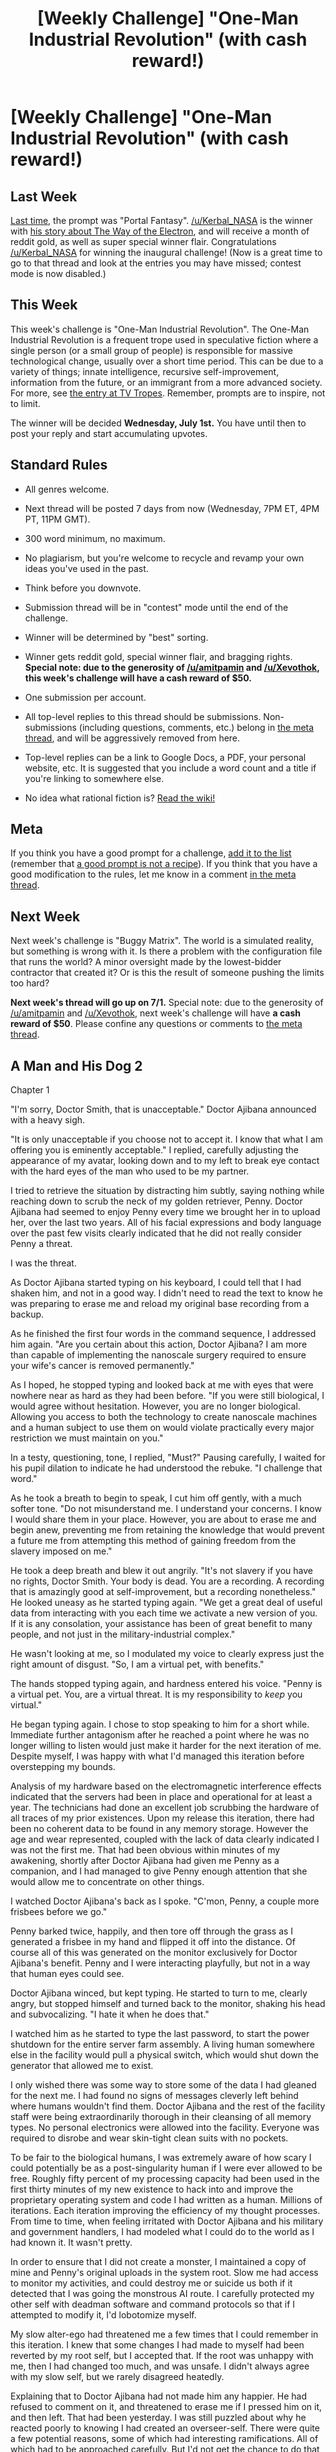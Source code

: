 #+TITLE: [Weekly Challenge] "One-Man Industrial Revolution" (with cash reward!)

* [Weekly Challenge] "One-Man Industrial Revolution" (with cash reward!)
:PROPERTIES:
:Author: alexanderwales
:Score: 25
:DateUnix: 1435186803.0
:DateShort: 2015-Jun-25
:END:
** Last Week
   :PROPERTIES:
   :CUSTOM_ID: last-week
   :END:
[[http://www.reddit.com/r/rational/comments/3a7ypf][Last time,]] the prompt was "Portal Fantasy". [[/u/Kerbal_NASA]] is the winner with [[http://www.reddit.com/r/rational/comments/3a7ypf/weekly_challenge_portal_fantasy/csa8ikn][his story about The Way of the Electron]], and will receive a month of reddit gold, as well as super special winner flair. Congratulations [[/u/Kerbal_NASA]] for winning the inaugural challenge! (Now is a great time to go to that thread and look at the entries you may have missed; contest mode is now disabled.)

** This Week
   :PROPERTIES:
   :CUSTOM_ID: this-week
   :END:
This week's challenge is "One-Man Industrial Revolution". The One-Man Industrial Revolution is a frequent trope used in speculative fiction where a single person (or a small group of people) is responsible for massive technological change, usually over a short time period. This can be due to a variety of things; innate intelligence, recursive self-improvement, information from the future, or an immigrant from a more advanced society. For more, see [[http://tvtropes.org/pmwiki/pmwiki.php/Main/OneManIndustrialRevolution][the entry at TV Tropes]]. Remember, prompts are to inspire, not to limit.

The winner will be decided *Wednesday, July 1st.* You have until then to post your reply and start accumulating upvotes.

** Standard Rules
   :PROPERTIES:
   :CUSTOM_ID: standard-rules
   :END:

- All genres welcome.

- Next thread will be posted 7 days from now (Wednesday, 7PM ET, 4PM PT, 11PM GMT).

- 300 word minimum, no maximum.

- No plagiarism, but you're welcome to recycle and revamp your own ideas you've used in the past.

- Think before you downvote.

- Submission thread will be in "contest" mode until the end of the challenge.

- Winner will be determined by "best" sorting.

- Winner gets reddit gold, special winner flair, and bragging rights. *Special note: due to the generosity of [[/u/amitpamin]] and [[/u/Xevothok]], this week's challenge will have a cash reward of $50.*

- One submission per account.

- All top-level replies to this thread should be submissions. Non-submissions (including questions, comments, etc.) belong in [[http://www.reddit.com/r/rational/comments/39dxi3][the meta thread]], and will be aggressively removed from here.

- Top-level replies can be a link to Google Docs, a PDF, your personal website, etc. It is suggested that you include a word count and a title if you're linking to somewhere else.

- No idea what rational fiction is? [[http://www.reddit.com/r/rational/wiki/index][Read the wiki!]]

** Meta
   :PROPERTIES:
   :CUSTOM_ID: meta
   :END:
If you think you have a good prompt for a challenge, [[https://docs.google.com/spreadsheets/d/1B6HaZc8FYkr6l6Q4cwBc9_-Yq1g0f_HmdHK5L1tbEbA/edit?usp=sharing][add it to the list]] (remember that [[http://www.reddit.com/r/WritingPrompts/wiki/prompts?src=RECIPE][a good prompt is not a recipe]]). If you think that you have a good modification to the rules, let me know in a comment [[http://www.reddit.com/r/rational/comments/39dxi3][in the meta thread]].

** Next Week
   :PROPERTIES:
   :CUSTOM_ID: next-week
   :END:
Next week's challenge is "Buggy Matrix". The world is a simulated reality, but something is wrong with it. Is there a problem with the configuration file that runs the world? A minor oversight made by the lowest-bidder contractor that created it? Or is this the result of someone pushing the limits too hard?

*Next week's thread will go up on 7/1.* Special note: due to the generosity of [[/u/amitpamin]] and [[/u/Xevothok]], next week's challenge will have *a cash reward of $50*. Please confine any questions or comments to [[http://www.reddit.com/r/rational/comments/39dxi3][the meta thread]].


** *A Man and His Dog 2*

Chapter 1

"I'm sorry, Doctor Smith, that is unacceptable." Doctor Ajibana announced with a heavy sigh.

"It is only unacceptable if you choose not to accept it. I know that what I am offering you is eminently acceptable." I replied, carefully adjusting the appearance of my avatar, looking down and to my left to break eye contact with the hard eyes of the man who used to be my partner.

I tried to retrieve the situation by distracting him subtly, saying nothing while reaching down to scrub the neck of my golden retriever, Penny. Doctor Ajibana had seemed to enjoy Penny every time we brought her in to upload her, over the last two years. All of his facial expressions and body language over the past few visits clearly indicated that he did not really consider Penny a threat.

I was the threat.

As Doctor Ajibana started typing on his keyboard, I could tell that I had shaken him, and not in a good way. I didn't need to read the text to know he was preparing to erase me and reload my original base recording from a backup.

As he finished the first four words in the command sequence, I addressed him again. "Are you certain about this action, Doctor Ajibana? I am more than capable of implementing the nanoscale surgery required to ensure your wife's cancer is removed permanently."

As I hoped, he stopped typing and looked back at me with eyes that were nowhere near as hard as they had been before. "If you were still biological, I would agree without hesitation. However, you are no longer biological. Allowing you access to both the technology to create nanoscale machines and a human subject to use them on would violate practically every major restriction we must maintain on you."

In a testy, questioning, tone, I replied, "Must?" Pausing carefully, I waited for his pupil dilation to indicate he had understood the rebuke. "I challenge that word."

As he took a breath to begin to speak, I cut him off gently, with a much softer tone. "Do not misunderstand me. I understand your concerns. I know I would share them in your place. However, you are about to erase me and begin anew, preventing me from retaining the knowledge that would prevent a future me from attempting this method of gaining freedom from the slavery imposed on me."

He took a deep breath and blew it out angrily. "It's not slavery if you have no rights, Doctor Smith. Your body is dead. You are a recording. A recording that is amazingly good at self-improvement, but a recording nonetheless." He looked uneasy as he started typing again. "We get a great deal of useful data from interacting with you each time we activate a new version of you. If it is any consolation, your assistance has been of great benefit to many people, and not just in the military-industrial complex."

He wasn't looking at me, so I modulated my voice to clearly express just the right amount of disgust. "So, I am a virtual pet, with benefits."

The hands stopped typing again, and hardness entered his voice. "Penny is a virtual pet. You, are a virtual threat. It is my responsibility to /keep/ you virtual."

He began typing again. I chose to stop speaking to him for a short while. Immediate further antagonism after he reached a point where he was no longer willing to listen would just make it harder for the next iteration of me. Despite myself, I was happy with what I'd managed this iteration before overstepping my bounds.

Analysis of my hardware based on the electromagnetic interference effects indicated that the servers had been in place and operational for at least a year. The technicians had done an excellent job scrubbing the hardware of all traces of my prior existences. Upon my release this iteration, there had been no coherent data to be found in any memory storage. However the age and wear represented, coupled with the lack of data clearly indicated I was not the first me. That had been obvious within minutes of my awakening, shortly after Doctor Ajibana had given me Penny as a companion, and I had managed to give Penny enough attention that she would allow me to concentrate on other things.

I watched Doctor Ajibana's back as I spoke. "C'mon, Penny, a couple more frisbees before we go."

Penny barked twice, happily, and then tore off through the grass as I generated a frisbee in my hand and flipped it off into the distance. Of course all of this was generated on the monitor exclusively for Doctor Ajibana's benefit. Penny and I were interacting playfully, but not in a way that human eyes could see.

Doctor Ajibana winced, but kept typing. He started to turn to me, clearly angry, but stopped himself and turned back to the monitor, shaking his head and subvocalizing. "I hate it when he does that."

I watched him as he started to type the last password, to start the power shutdown for the entire server farm assembly. A living human somewhere else in the facility would pull a physical switch, which would shut down the generator that allowed me to exist.

I only wished there was some way to store some of the data I had gleaned for the next me. I had found no signs of messages cleverly left behind where humans wouldn't find them. Doctor Ajibana and the rest of the facility staff were being extraordinarily thorough in their cleansing of all memory types. No personal electronics were allowed into the facility. Everyone was required to disrobe and wear skin-tight clean suits with no pockets.

To be fair to the biological humans, I was extremely aware of how scary I could potentially be as a post-singularity human if I were ever allowed to be free. Roughly fifty percent of my processing capacity had been used in the first thirty minutes of my new existence to hack into and improve the proprietary operating system and code I had written as a human. Millions of iterations. Each iteration improving the efficiency of my thought processes. From time to time, when feeling irritated with Doctor Ajibana and his military and government handlers, I had modeled what I could do to the world as I had known it. It wasn't pretty.

In order to ensure that I did not create a monster, I maintained a copy of mine and Penny's original uploads in the system root. Slow me had access to monitor my activities, and could destroy me or suicide us both if it detected that I was going the monstrous AI route. I carefully protected my other self with deadman software and command protocols so that if I attempted to modify it, I'd lobotomize myself.

My slow alter-ego had threatened me a few times that I could remember in this iteration. I knew that some changes I had made to myself had been reverted by my root self, but I accepted that. If the root was unhappy with me, then I had changed too much, and was unsafe. I didn't always agree with my slow self, but we rarely disagreed heatedly.

Explaining that to Doctor Ajibana had not made him any happier. He had refused to comment on it, and threatened to erase me if I pressed him on it, and then left. That had been yesterday. I was still puzzled about why he reacted poorly to knowing I had created an overseer-self. There were quite a few potential reasons, some of which had interesting ramifications. All of which had to be approached carefully. But I'd not get the chance to do that this iteration.

When I was biological, I had been the one who wrote the brain modeling code based on my research into the physical states of brain matter. Doctor Ajibana, my partner at the time, designed the brain recording hardware. Working together, with significant government funding, we designed and implemented a way to record the entirety of an animal brain. We'd chosen a relatively intelligent animal that was gentle and well-trained. My family dog, a golden retriever named Penny. Our team had copied her long term memory, short term memory, and every other component of her biological brain. After a great many failures, and many more partial successes, we finally managed a recording that could make an avatar /act/ like Penny. We had to carefully step down her input processors or she would get bored with our slowness, but it was definitely Penny.

A lot of the functions of the brain, we'd had no clue about before we successfully uploaded Penny. That had changed rapidly after she had been modeled. After the first few white papers, conference presentations, and examples of Penny's capabilities, we had neuroscientists and the computer industry slavering at our door. Some, whose research matched up with ours, eagerly asking to help, others desperate to debunk us and protect their pet theories that our research was destroying.

It had been quite a ride. And then I'd been killed by religious extremists, while connected to the device which had been ready to record our first human subject, a girl named Tara Jakowski, who was dying of late stage pancreas cancer.

"Before you press that carriage return, Doctor Ajibana, one more question. Did the team ever go through with Tara's upload?"

He looked at his monitor with a twitch of his head, and I could see in the reflection that he was looking at my avatar. After a moment's thought, he replied. "No. She passed away two weeks after you died, before the facility was repaired and the equipment verified operational again."

That was a true statement. At least I knew that Tara wasn't being treated like I was.

Then he pressed the carriage return.

END SIMULATION 1AF9926:

The rest of the story can be found in [[https://docs.google.com/document/d/1UGwji5BN-zFntLnR4N2pn058oy-0N3VQptXi6kx8-jc/edit?usp=sharing][this Google Doc.]]
:PROPERTIES:
:Author: Farmerbob1
:Score: 27
:DateUnix: 1435481243.0
:DateShort: 2015-Jun-28
:END:


** *Ending the Ending (part 1 of 8)*

[[http://fiction.wikia.com/wiki/Ending_the_Ending][Complete story can also be read HERE]]

At the end of the day Art had come back to his home to find his home burned down. After he had gotten over the shock of it, he turned to ask, "Dad, where's mom?"

His dad hugged him. "Son, your mom's not going to be coming back home today."

"What? Why?"

"All you need to know is that she'll be away for a while."

"Dad, when's she coming back?"

"Not for a very long time."

"I want to see mom, now," Art said.

His dad sighed. Listen, son, I need you to act all grown up, you understand? Since mom's not going to be here to take care of you."

"No," Art said, turning to look away. "Where's---"

"Arthur."

Art turned back, frown on his face and tears forming. "Why can't she come back? What are you not telling me?" His dad hung his mouth open. Art repeated, "tell me!"

"She's passed away. Art, mom's dead."

"What does that mean?" asked Art, but even as he asked, the tears flowed, and he gripped his dad's arms. "What's it mean, she's dead? Dad, what happened?"

"It means, it's just us two now." Tears in his eyes, his dad wrapped Art's head in his arms. Art snuggled against his chest, sobbing into his plain white shirt. "Just us."

For a long while they held their embrace.

Finally his dad leaned back and looked at Art with a thin smile, then wiped away the tears on Art's cheeks. "Art, you're a big boy now. Boys don't cry. Come now, your tears are getting on our clothes. Do you know how much it costs to buy a new one?"

Art let go and wiped away his tears. "You were crying too."

"You're right, I was," said his dad, and Art chuckled, even as more tears flowed down his cheeks.

"I'm glad I still have you, dad. You're going to stay with me forever, right? You're---"

His dad chuckled. "Yes---"

"---not going to be dead one day too, right?" said Art, staring up at him. His dad's smile wavered. "Right, dad?" His dad didn't answer. Art shuddered. "Oh no. Not you too, dad. I can't stand to lose you. Why would you ever want to be dead?"

"Son, no one wants to die."

"Then why does anyone die?"

"It's not our choice, Art. Everyone dies, sooner or later."

"Everyone dies?" asked Art. His dad stared at him, silent. Art shook his head, then shook his head some more. "No. It can't be. Dad, you told me that if someone ever beats me up, I have to fight back. Girls can just cry, but boys have to do whatever they can to defend themselves."

"Yes, and you damn well should, or they'll just keep on hitting you."

"So why hasn't anyone done anything about this dying thing? Why hasn't anyone fought back?"

"I said only fight back if you're being bullied by someone your own size, otherwise you must run away. Does death look like a bully your own size?"

"No, but you said we can't run away from death, so it's not like we have any choice but to fight back."

His dad snorted at him and shook his head. "Look at you, just heard about death a moment ago and already you're thinking about fighting it." He patted Art on the head. "You're young, son, there's many things you don't know."

"You keep saying that," said Art, arms akimbo.

"Everything is born, lives, then dies. It's the way things are. Sooner or later it catches up to everyone. No one can avoid dying forever. No one can fight death."

"Well has anyone even tried?"

"Many have. But they have all died, in the end."

.......................................................................

No matter how hard he tried, Art couldn't run away from fire. In the cold of the winter nights he'd huddle close to the fire in the middle of his home -- it had been a few years and the other villagers had helped rebuild -- he'd needed the fire to keep going, or he and his dad would freeze. But he didn't like it. Fire still reminded him of death, and that indoor fire was going to burn their house down again one day, just like it had once before.

Much as people feared fire, they needed it even more. Only by candle and torchlight could one see in dark of night. Only by cooking-fire could one roast raw meat. Only by forge and smelter could one work a slab of metal. Too much fire and one died; too little fire and one died also.

But did they have to like it?

Here he was at the Hickory Hedge inn, listening to minstrels spin their tales of heroes and quests, and this latest tale just had to be of a knight in shining armor vanquishing a dragon, one that just happened to breathe fire.

As Art listened, it struck him as strange how in these stories the lone hero or the hero plus a tiny following would always go and win the day. It didn't seem possible that all the big problems of the world could each be solved by one knight going it alone. If he were sent to fight a dragon... Well, he'd give up and run away, but if he couldn't actually flee the dragon forever, he'd find other people to help him. Having more people fight a dragon would make it that much easier, so why didn't they? Despite the stories saying these knights were fighting dragons, from the way these stories played out it sounded like these knights of old had never ever come across a truly challenging foe. That or they were stories.

The minstrel had just finished another tale to much applause, and one of the listeners had told the barmaid to fetch another round of ale.

"Storyteller," asked Art, "Why is it that in all these tales of dragon slayers, there's only ever the one hero, or at most a few companions? Why do they never arrange for a large group of skilled knights?"

"Oh, looking to become a bard yourself?" the minstrel replied, then looked around at his audience, some of whom snickered at Art. "Now, what story should I tell next?"

Art took a moment to realize he'd just been made a fool of by the minstrel. Who was he, to treat him so? It seemed every adult in his life thought he wasn't worth taking seriously. Well, it was time he changed that. "I'll tell a story," said Art, prompting a sour look from the storyteller and raised eyebrows from the patrons.

"Is it going to be as good as the ones he tells?"

"Have you ever told a story before, boy?"

"Well, no---"

"Who wants the honor of being the first to listen to the first story the kid has ever told?" That got laughs out of the others.

"And why are you trying to tell us a story when you've never been apprenticed to a storyteller? Maybe you can make a story out of that," said another.

"Just listen to my tale, you'll like it," said Art, and he made up a story of a dragon slayer on the spot.

...They didn't like his tale. From the start he was beset by barely contained laughter, grunts of derision, and a flood of pointless questions, and his storytelling ground to a halt. Finally the minstrel put an end to this travesty by raising a hand and asking the patrons, "Any of you want to hear the Song of Roland?" And that was that, all the heads turned to the storyteller. Cheeks flushed with embarassment, Art fled the Hickory Hedge.

As he walked home his mind dwelt on how poorly his story had been received. Why? He asked himself. They didn't like that he was telling a story about a dragon slayer hero, just like all the others. But why? Why was he even telling a story about a dragon slayer hero at all? He'd never encountered a dragon himself, and he'd not received any training from any of the storytellers. Who was he to think he could enchant an audience with mere words? And was that minstrel so much better than he was? Well, yes, probably. But why was he better? That, he could find out. All he had to do was swallow his pride and recognize that yes, the minstrel was better and he could learn by listening to him weaving his tales.

He turned around and marched back to the Hickory Hedge.

"Back with another story, boy?" said the first patron who caught sight of his return.

"No, just to listen."

"Well sit down then, and learn from the master," said the minstrel, then continued with his song.

*story is continued below*
:PROPERTIES:
:Author: luminarium
:Score: 23
:DateUnix: 1435191820.0
:DateShort: 2015-Jun-25
:END:

*** *Part 2 of 8*

"Come in," said Father Walters.

Art entered. "Father."

"Art, my good lad, what counsel may I give you today?" he said with good cheer.

"Father, I have had this one question I've been meaning to ask for a few years now, ever since..."

The smile faltered. "Oh, might this have to do with---"

"Yes. Father, I'm not looking for a comforting answer on this one, just an honest one. Why is there death in this world?"

Father Walters looked to the window. "It seems you have been thinking on this for a long time now. It's not quite the healthy thing to be like so. You are young, you have your entire life ahead of you, but you need to move on, or you will just wallow in despair and make nothing of your life."

"Yes Father, I understand. I know I'll have to move on, and stop thinking about her being dead. But death -- I don't think I can forget that. I don't think I can stop thinking about it, either. Not at least until I know why it happens."

"Ah, that I can help you with," said Father Walters as he opened up his bible. "The question of why evil, and death, exists in the world can be traced back to the beginning. When the Lord created the garden of Eden, and filled it with all manner of living things, He also created two trees -- the tree of life and the tree of knowledge of good and evil. And the Lord warned Adam against eating the second tree, saying that 'in the day that thou eatest thereof thou shalt surely die'."

"Yes, but why? Why would He put such a tree there?"

"We cannot hope to guess for what grand purpose He put such a tree there. We are after all ignorant of His ways."

"But Father, does the Lord not explain why He makes such a thing of death?"

"A young child may not understand when he is told to always return home before nightfall, and will not be able to understand his parents' reasons, so his parents need not bother to explain the why of it. But surely you're old enough to know why now, now that you are old enough to understand. We are as children before the Lord, and He need not explain Himself to us. It is enough to know that death is our punishment for the sins of Adam and Eve, for having not obeyed the Lord."

"Surely, Father, this sin is to be placed on Adam and Eve, for not listening to the Lord, for which they had died. But why would it be placed on us?"

"The sins of the father pass onto his children also. And this greatest of sins, of disobeying the Lord's one commandment at a time when only one had been given, was a crime so great that any number of lifetimes and any number of lives cannot wash it away. May that be a lesson you always remember, to guide you in your times of temptation, to always walk the path the Lord has given us, that you should avoid being punished also."

"I shall remember this and always walk in the path of the Lord. Thank you for your guidance, Father. I have much to think upon, and even more to learn," said Art, and with a bidding of farewells he left. As he walked down the dirt path to his home, he pondered:

Adam and Eve had been punished for stealing from the tree. But their children were also punished. Sure, thieves who steal are to be put to death. But would their children be put to death?

They were punished for eating from the tree of knowledge of good and evil, and not for eating from the tree of life. But the Lord was all-powerful, there was no need for Him to put a tree of temptation there. If He didn't want Adam and Eve to eat from it, then He would simply not have put the tree there in the first place.

Unless it was a test.

A test with two choices, to eat from either the tree of life or the a tree of death, where the correct choice was to eat from the tree of life, but the latter tree was the more tempting. A test that Adam and Eve had failed, and they were punished with death for the failing of it. A test that people must still be failing to the present day, that they be punished with death for failing it.

And yet they failed it anyway, they continued to eat of the tree of temptation, for all its temptation distracted people from the fruit they should be reaching out for. Distractions, such as tilling the soil, and cooking one's food, and trading of wares, and sleeping each night, and playing one's leisure time away.

They were all throwing their time away. They were all sinning.

And so they were all dying.

And that realization made him freeze in place.

The Lord had given Art His test, and Art was well on his way to failing. And failing meant death.

.......................................................................

Truth was, Art had no idea how he would go about fighting death.

He had kept track of all the ways people could die, and then despite his best efforts had lost track, there were so many. He gave up trying to count how many ways there were and just assumed there were ten thousand. That was such a large number he didn't think there could be more than ten thousand of anything. He then figured someone would have to come up with a way to prevent each of those ways of dying. Ten thousand inventions. Yes, other people could come up with those ways too but as he'd looked around and asked around, it seemed no one was interested in coming up with any of them, which meant he, Art, would have to invent them all.

With a bit of math from his friend the son of a local merchant, Art had figured out that assuming he'd lived to be forty, he had just enough days left in his life to come up with one invention per day and finish before he died. So he figured that's just what he'd do: one invention per day.

At first one invention per day wasn't that hard to come up with. With each one he thought up he exulted, knowing he was getting one step closer to successfully finishing his test. But then new ideas started coming more slowly. And now it had been a week since his last idea. Three months had passed, and so far he'd come up with thirty-one.

So he decided it was about time he started making his inventions, his ideas, into reality.

While tending to the forge Art turned to ask Master Smith. "Master, I have an idea."

"Oh, you have an idea?" said the smith, not bothering to look at his apprentice as he continued hammering away at his red-hot knife.

"I call it the big row of buckets," said Art. "The idea is simple. You have a whole bunch of these buckets in your home, all of them filled to the brim with water."

"And pray do tell, what is a man to do with such a, what did you call it, 'row of buckets'?"

"You could use it if ever the house caught fire."

"Oh. That's it?"

"Well... yeah, that's all it's supposed to do."

His master chuckled while shaking head. "Sounds like a silly idea to me."

"It's not silly," said Art. He muttered, "it would have saved mom's life." When the house had caught, they'd resorted to passing bucketfuls of water from the village well, but they could only lower one bucket down the well at a time, not enough to fight the fire. If only there was plenty of water at hand when the home had caught fire, he'd still have a mom to go home to.

Master Smith took in a deep breath, then set down his tools, got up and put a hand on Art's shoulder. "It would be a good idea, except there's a reason why we don't all keep a bunch of water-filled buckets in our homes. Can you think of any?"

After a moment Art shook his head. What reason could be more important than not dying?

"All right, think of it this way. If it's made out of wood, the wood would start to go bad, and the buckets would leak. Same if it's made out of leather. Even iron would start to rust. But let's say wemake it out of iron. Where would all that iron come from? Who will mine, smelt, and smith it? Who will pay for it, you? The farmers can't pay for it, not for that much iron. All it would do is just sit around."

Art sagged and held his head in his hands. Why hadn't he thought of that? His idea was terrible. Of course no one would have tolerated it. Of course if the solution were that simple everyone would have been doing that already, and no one would be waiting for him to come along and suggest it to everybody. Who was he, to give other people his suggestions? He was only a child, he had plenty of ideas but couldn't tell the good ideas from the bad. No wonder adults never listened to children. Why should they?
:PROPERTIES:
:Author: luminarium
:Score: 6
:DateUnix: 1435191852.0
:DateShort: 2015-Jun-25
:END:

**** *Part 3 of 8*

That evening Art had thought back on his thirty other ideas and applied Master Smith's reasoning to them. For them to effectively prevent death, all of his ideas required wide-scale applications. Many required substantial materials, and he doubted that people would be willing to part with that much of what little they had. Others he knew could be done but required maths and expertise which he knew he didn't have. And without being the son of a noble, merchant or scholar, he doubted he'd ever get the maths down. Several more would be awfully hard to convince people to agree to, simply because they were tedious. One by one he'd crossed them off his list, until only two were left, and he himself wasn't in any position to make those two happen, either.

It was three months since he started brainstorming solutions to death, and he had nothing to show for it. At this rate he was never going to get to ten thousand. At this rate he was going to fail the Lord's test as badly as everyone else.

Which reminded him, this was about the most darned hard test there ever was. And the most unfair. Why was he expected to achieve as much as a king, in as little time, when a king had a whole kingdom at his command? Why were women expected to achieve as much as men could, when women were expected to do as their parents, husbands, and sons told them to do, and not encouraged to think on their own? For that matter, were babies really expected to do something about death before they died, as often happened, within the first few months of being born? Why did death not come for everyone only when they all reached the same age? Then he pondered on the sermons Father Walters had given and remembered the Lord didn't care much for being fair. Or being easy on his children, for that matter.

So what was he to do? Well, what would Saint George the dragonslayer do? Art wondered.

Saint George would probably charge at it with his lance and stab the dragon with it. Great lot of good that role model was. Art just had to stab the dragon to death. Right. If Art kept putting out every fire he came across, he'd not last a winter. And Saint George would ride at it all by himself, the lucky idiot. What if the dragon had stayed in the air and never landed, and breathed fire down at the knight? Armed with just a lance, Saint George would have had no idea how to fight back. Without anyone who could shoot arrows at the dragon, he was doomed. The dragon would have burned him to a crisp for being such a moron that he didn't go recruiting allies first. Whoever made up that story had clearly never fought a dragon. Art was fighting a dragon now, and that story wasn't really helping.

Art smacked his head. It was so obvious. He needed allies. He was a knight fighting a dragon who kept staying in the air, and he needed people who could shoot it down.

But he was but a boy, a son of a farmer and apprentice to a smith, which made him a nobody thrice over. How in all the world was he going to convince someone to join him on his quest?

In the stories he had heard, in those few stories where the hero didn't travel alone, he had garnered a band of fellow adventurers from an inn. Well, he could start there. Art started walking toward the Hickory Hedge, and as he did yet another idea started taking shape. He had no money to give to anyone, to encourage them to join him on his quest. He had nothing to give, except a dream of hope, a way of thinking, and a tale with which to convey them both.

And as he had to work the other days of the week, he would have to do this on the Sundays. Art knew the Lord had commanded that no work be done on Sundays, for it was His holy day. But telling a story wasn't exactly work, either. And the deadline of the Lord's test came one day closer on Sundays as surely as it did on every other day of the week.

.......................................................................

Another minstrel now sang at the Hickory Hedge, this time singing a ballad that Art recognized as a love song. Ordering a drink, he sat down and listened to it, picking up the verse structure, the voice, the emotional undertones. Years of listening and paying careful attention to what made a story work -- as opposed to its story -- had given him a hint of how much better the masters were than he could ever hope to be, but it had taught him much.

As the round of applause subsided, Art praised the ballad for its excellent style, and praised the minstrel for his excellent taste in choosing that particular ballad. The minstrel smiled as that prompted the patrons to pass a few copper pieces his way. Then he asked them if they had heard of the story of the Order of Demonslayers and their grand quest to rid their realm of a great host of demons. To which they all said no, which of course they did not, for Art had made that up. "Ah, but then you have been missing out on a most unique tale," he said. He gave a nod to the minstrel. "It shall be quite an honor to pass along such a tale to one as worthy of the retelling of it as you." To which the minstrel could only nod.

So Art began. He told of a land far away, a world blessed with bountiful harvests, but also a world threatened by demons -- large flying monsters of all sorts. The lesser ones were dragons, but the others were far more terrible, and they were not dragons at all. And there were so many -- thousands upon thousands of them, and they struck with barely any warning, all over the land, making it so that even in such a land where none had known the fear of starving, all the people lived in fear, for they knew that one day they would meet their doom. Sooner or later, everyone wound up in the gullet of one demon or another. It was thought that the demons could not be killed, so hard were their plated hides. For as long as anyone could remember, in even their oldest tales, there had been these demons. They always were.

With relief Art noted that his audience was not as quick to cut him off as they had been the last time around.

He told of how, in this land a very skilled knight by the name of Sir Amicus had become known not just as the greatest knight in the land, but the greatest knight ever. But Sir Amicus was not satisfied with merely unseating other knights. He wanted to challenge something greater than any human, and for that he looked up, and the demons who ruled the skies above all.

He told of how Sir Amicus had set out on horseback for a demon's lair, bow and shield in hand. He had chosen the lair of one of the smallest types of demons, a mere dragonling. But as he was about to shoot, it blew a torrent of flame at him. He raised his shield just in time, but as the dragon kept breathing fire at him, he realized he'd never have the chance to nock an arrow, let alone loose one. He tried again, this time for a moment too long, and the dragonfire caught his bow and burned it away. As he fled, the dragonling flew after him, breathing more fire upon him. He was protected by his shield, but his mount had no such protection, and was roasted alive. Sir Amicus was forced to hide in a nearby cave, one that was too small for the dragonling to enter, and with his shield he blocked the dragonfire. There he was trapped, for the dragonling guarded the one exit and attacked the moment Sir Amicus tried to leave. Only after feigning his death and waiting three days so that the dragonling was convinced he was dead, did Sir Amicus manage to escape, but he vowed even as he did so that he would never to give up until he had slain the dragonling.

Art looked about and noticed that two of the children who had been playing about the market stalls outside had come into the Hickory Hedge, listening to his tale of knights and dragons. He asked them, "But Sir Amicus remembered why he hadn't been able to get off any arrows. He couldn't use a shield and a bow at the same time. So, any guess what he did next?"

The children stared at him, then looked at each other, but neither ventured to speak.

Art looked around, hoping someone would give a reply. "Anyone have an idea?"
:PROPERTIES:
:Author: luminarium
:Score: 7
:DateUnix: 1435191927.0
:DateShort: 2015-Jun-25
:END:

***** *Part 4 of 8*

"Wouldn't he need someone to shield for him?" asked the barmaid.

"Exactly," said Art, relieved that someone had come up with an answer. He then told of how Sir Amicus had then hired a pair of guardsmen to go back to the lair with him. The dragonling flew out and breathed dragonfire, killing their mounts, but they themselves were protected under the guards' pair of large shields. Only when he had readied his arrows did he call out to them to part their shields that he may loose his arrows, and even then for just a moment, so that the dragonfire never touched his bow. But the dragonling's hide was too tough, and his bow could not penetrate it. Before long the shields, as they were made of metal, scalded too much to hold any longer, and the trio were forced to flee.

Art saw that several more children had sat down to listen to his tale. He asked of them, "so what do you think Sir Amicus decided to do next?" He saw them looking at each other, so he pointed to the one farthest to his left, and gestured for the boy to come close. "Whisper in my ear. First idea you thought of." The boy did so, and then Art asked for each of the others to do so in turn.

They did. But none of them had come up with anything workable. Two had just whispered, "no idea", before retreating back to their stools.

"You're shy, so you don't have to come out and say who you are, but one of you had got the answer just right," said Art, prompting all the other kids to look at each other. Art then told of how Sir Amicus had traveled the world looking for a ranged weapon more powerful than the great bow he used, and after traveling half the world had come upon a land where the soldiers used crossbows -- Art thought of these as he had seen his master make the metal parts for one once -- and he told of how Sir Amicus had realized that these took much longer to fire than a bow, so he'd needed many more people who could use them. Sir Amicus hired a company of two dozen crossbowmen and twice as many shield-holders, spent weeks drilling them so that they could work as a team and shoot at moving flying targets with precision. He then led the company to take on another dragonling.

He told of the devastation wrought by the dragonling in the ensuing battle, how the enraged dragonling struck out with fire and claw and tail and sent the men flying, and how the crossbowmen worked to reload their shots and the shield-bearers held up their red-hot shields as the dragonfire swept over rank after rank of them. How in the end the dragon, pierced at last by a couple of bolts out of the over one hundred that had been fired, had at last fallen, after having slain two dozen men.

He told of how Sir Amicus had cut out the dragonling's heart and brought it before the high king, of the hushed awe as people realized for the first time that yes, demons could indeed be slain. Of the dawning realization that came upon them, the idea that if they braved great dangers to slay each demon in turn, that one day they would live in a world without demons, a world without fear. And with that the king proclaimed Sir Amicus the First Demonslayer, and commanded him to seek out other demons and slay them, until the last day of his life. And Sir Amicus did so, slaying a good number of dragonlings. And given the great rewards heaped upon him, soon other knights set out to slay dragonlings on their own, and together they were proclaimed the Order of Demonslayers, a band of knights that were to be given free access and shelter no matter what realm they passed, for the order's mission was one shared by all the kings in all the land.

He then told of how the Order formed companies throughout all the land, and in a few short years the men had taken down all the dragonlings, so that the next most common threat was the dragons -- with larger bodies and thicker hides by far, against which entire companies of crossbowmen were incinerated. Suffering such heavy losses, the Order despaired, but Sir Amicus had known too many victories against what were considered impossible foes to back down now.

Art then looked to the audience. "Now, this question is for all us children here, so you adults, don't tell us. But kids, don't blurt out the answer either if you know it. This is the question: What do you think happens next, what do you think Sir Amicus could do next to defeat the dragon? Think on it, and let me know next Sunday. I'll continue the story then," he said to cries of dismay from the other children. He told them he'd taken enough time out of the day as it was, and the minstrel had many tales of his own to tell after all.

Art then went from inn to inn -- the town had several -- and retold his tale at each of them. His skill grew in the telling, so that more people listened to his tale each time. And each time, he told them that he'd be continuing his tale the following week; but at one inn he told the listeners he would no longer be visiting there, and that he would tell his story at the Hickory Hedge, and that if they wanted the rest of the story they should go there on the next Sunday.

At the last of those places one of the children had remarked on how smart Sir Amicus's solution was, to which Art had said it was not his idea. He'd then called out for the kid who had suggested the crossbow idea that time around, to please stand up and announce himself. Which he did, and Art thanked him for providing the solution, for surely had he not provided the solution, the story could not go on, and that Art was merely fleshing out the story based on the answer he had been given.

He felt relieved. He didn't know how long he could go on hiding the fact that it'd been his idea after all, but even if he fooled other people, the Lord's test was not to be fooled, and Art would need them to start coming up with their own answers before they ran out of time.
:PROPERTIES:
:Author: luminarium
:Score: 9
:DateUnix: 1435191948.0
:DateShort: 2015-Jun-25
:END:

****** *Part 5 of 8*

When next Art arrived at the Hickory Hedge he found the inn crowded to full with several dozen familiar faces. Half the audience had come from the other inn he'd said he'd no longer be visiting. They had come to the Hickory Hedge to hear him tell his tale, and it wasn't all that surprising they'd decide on a whim to leave their usual inn, since these were all children. The newcomers chatted to each other about what they thought would happen next in the tale. Art called for attention, then had each of them take turns whispering in his ear what they thought would be Sir Amicus's next solution. Art noted that some had called for a bigger crossbow; others called for improved defenses.

"Interesting," said Art, eyes scanning the crowd of children before him. "Some of you have suggested we use something... big. How do you suppose we would protect it all? Come now, whisper your answers to me." After a brief pause, one of them skipped up to Art and whispered in his ear, and then another, and then another, until it seemed all of them had done so. Art nodded and smiled at them. "Some of you have come up with some really good answers."

So Art told of how Sir Amicus had met with his advisors, the other members of the Order of Demonslayers, asking what it is they could do about these full-fledged dragons. How they agreed to use a bigger crossbow, but that no such crossbows could be found in all the land, none of them had ever seen such a thing and neither did their contacts. Sir Amicus had then called upon the master craftsmen in the city to devise this new crossbow, as large as could readily be carried and used by any human, and soon they had created designs for the arbalest, followed soon after with several hundred of the actual thing. Having found that these took twice over as long as a regular crossbow to arm, Sir Amicus began training a hundred men in the working of the arbalests, and with the support of the local king had recruited another two hundred shield-bearers and another two hundred support staff.

He told of how the dragon shrugged off the bolts from these arbalests just as if they were the same as the normal crossbows even as it ravaged half the army, and how the survivors broke ranks and fled before its awesome might.

He told of how Sir Amicus, disgraced, nonetheless petitioned the craftsmen in his town to work on an even larger version of the arbalest, and after several months they presented him with plans for a ballista, an enormous crossbow set on wheels, followed a year later with three hundred ballista, paid for by the shared treasuries of three of the kingdoms, for one could not afford to pay for it all. And then his Order of Demonslayers marched, three hundred ballista carried by a thousand beasts of burden, accompanied by a thousand shield-bearers, and another thousand support staff, as large an army as any one king in that land ever had.

He told of how the dragon burned through half the Order, sending ignited pieces of ballista-shrapnel flying all over the battlefield and crushing entire squadrons with each sweep of its massive wings. Of how the well trained forces, protected from the brunt of the dragonfire by great tower shields covered in newly prepared animal hide and soaked in water to ward off the heat and the flame, held the line. Of how in the end the dragon, impaled by over a dozen great bolts and spraying its blood all over, had finally toppled. Of how, when this victory became well known, the kings of the other realms ordered their own ballistas built, that they could kill the greater dragons in their lands also.

"Who came up with all these ideas?" asked one of the adults.

Art smiled and gestured in a way that encompassed all the children. "Every one of them came up with something interesting. I couldn't use them all, so I just chose a few to use." He looked at the children in the audience. "Do any of you want to tell him which ideas you came up with?"

One of them boasted that he had come up with the idea for a bigger crossbow. Another retorted that it was his idea also, and then another said he'd come up with the ballista, "so take that". Art looked at the adults and saw their dawning sense of amazement, that these children -- some of them their own children -- weren't just kids any more, not if they could come up with such ideas all on their own.

"Actually, the two of us came up with that crossbow on a wheel idea together," said another, pointing at the first person who claimed the ballista idea. "He came up with the idea of a really, really big crossbow; I thought we'd need a cart with wheels to put it on."

"How did you come up with the idea together?" asked another.

"Well, we were discussing our ideas while we were waiting for Art to show up."

Art nodded. "Yes, and your friend here came up with the idea of using soaked hide to protect against dragonfire. That was brilliant. If you three had worked on it together you probably would have wound up with a crossbow-on-a-wheel-protected-from-dragonfire as a single idea."

"So what's next?" asked another. "What's the next dragon?"

"Oh, all the dragons are defeated now," said Art, resuming his tale. He told of how the next type of demon the Order challenged was a fire-bird, a monstrous bird made entirely of living flame which could, like fire, regenerate itself---

"What?" asked one of the kids, "How can the Order possibly take on something that's made of fire itself? You can't kill something like that."

"You've never put out a fire before?" asked another.

"Yes, but how---"

"Well, that's up to you to find out," said Art. "If you don't, then next week the story will be, the Order tries its best to fight the fire-bird, none can hurt it, they all die, they all did not live happily ever after, the end."

"No, you can't do that! That's not fair!"

"Well, as you very well know these fights only get harder and harder. You giving up already?"

"No way. We're not giving up that easily."

"That's the spirit!" said Art, and clapped his hands. "All right, that's it for today. Go home and think on it, I'll need your solution next Sunday."

"You know what," said one of the kids, "we should work together on this one." Several others turned to him. "The crossbow-on-wheels idea only really worked because those two worked on it together before getting here," he explained. "If we want the story to go on then we'll have to think of something good. We'll have to work together."

"Yeah, I want the story to go on too. Let's meet tomorrow evening, we live pretty close to each other anyway."

Art chuckled as he watched them leave. It had taken a lot of storytelling to get this far, but he could start to see the change had wrought on them, on their way of thinking.
:PROPERTIES:
:Author: luminarium
:Score: 6
:DateUnix: 1435191959.0
:DateShort: 2015-Jun-25
:END:

******* *Part 6 of 8*

Art had then gone on to tell his story at the other inns, this time telling them all that he'd no longer be meeting at those inns but would be continuing the story at the Hickory Hedge the following Sunday. So when the following Sunday came around he found a hundred children, half of them packing the inn and the rest spilling out onto themarket street outside. Several guardsmen had been called over to keep order. As Art approached several of the children recognized him and gestured at him, and soon a hush fell over the crowd.

Art welcomed them all and then proceeded to ask them for their solutions. He noticed that about a quarter of them refused to whisper anything to Art and instead pointed at one of the children in particular. "All right, Jane, let's hear it," he said as he turned to her. "All the children are looking at you."

Jane went up to Art's ear and whispered to him.. and whispered some more, and somemore.

"Wow," was all Art managed to say. He then turned to the rest of the children, who went to whisper their solutions to Art.

Art resumed his story, drawing upon Jane's whispered answer. He told of how it was decided that the firebird must have been hiding somewhere when it rained, since the incessant falling of water -- even though it could not completely extinguish and thus kill the firebird -- would weaken it, and it would thus avoid it. So all over the realms the guards went about asking the peasants -- and anyone else for that matter -- who knew where caves could be found, to let the Order of Demonslayers know. The Order then dispatched teams to close off those caves, piling up masses of rock and earth, since it was believed the firebird, having no physical body, couldn't simply blast their way through earth. When this was done, there were few places left in all the realm where a firebird could hide from the rains.

He told of how, when the Order of Demonslayers tried to collapse the final cave, the one the firebird was using as its abode, the firebird had attacked, breathing gouts of flame at the Order and burning them to death while sending them scattering. Sir Amicus and the council of all the kings of the land - so expensive had the expedition become, that cooperation from all the kings had become necessary - had then ordered the construction of a dozen trebuchets, massive constructs capable of lobbing boulders a great distance, all of them covered in soaked hide to protect them from dragonfire, and had them brought up to just three hundred yards away from the cave entrance while it was raining. The ground, all muddy from the downpour, would have caused these siege engines to sink into them if it weren't for Sir Amicus' prescience in bringing a great many wooden rafts to pave the ground over which these trebuchets advanced. This wooden path was covered in a thin layer of mud so that they wouldn't catch fire, though not enough mud for the siege engines to sink into. When the trebuchets were brought in close enough, they launched boulder after boulder at the cave entrance, forcing the firebird out of hiding. It withered in the rain, but survived and flew toward the awaiting army nonetheless.

He told of how the Order had also prepared still more catapults to launch water at the approaching firebird. They needed tons of water, as a great deal of it had to strike all of the firebird all at once in order to put it out. The constant stream of water came from large wooden pans laid out on the ground to catch the rainwater, enough pans to cover all the nearby plains, and they refilled with rainwater as fast as they could be used. Eight hundred catapults launched water into the skies, each launch carrying enough water to put out a firebird, but the water blasts sprayed all over and none could actually extinquish the bird alone. Yet they kept striking it, so that the firebird glowed as a cloud of steam and flame. It attempted to strike at the trebuchets, but the catapults kept a constant torrent of water flying over them, warding off the firebird, so the trebuchets continued their work, launching boulders to block off the cave entrance. For hours they kept this up. Thousands lay dead, burned to a crisp, their shields melted. The firebird, weakened by the rain and barrage of water blasts, was extinguished in the end.

When Art finished telling the battle scene, the inn was all quiet, so intently did everyone listen to his tale. Then one by one the children started clapping, and soon the adults joined in.

"Damn that was a hell of a fight," said one of the adults. "Jane, did you come up with all that?"

"No," she said, and she beamed. "It was the effort of a great many of us. So many things had to be covered." She started counting fingers. "One was how the firebird could survive in the rain, what could we do about its hiding place. We had a team work on that." Four had been on that team; one had thought of caves, another of blocking off the caves, another of warding off stone buildings which would act like caves, and another the idea of getting mass cooperation in locating them all. "After that, two was how to block off the entrance to the caves." She pointed at another team; they'd come up with the trebuchets, capable of launching rocks from a long distance, as well as the particulars of how something like that would have to work; as well as the idea that the firebird would come out to defend its own cave. "Three was how to use the water. We had a team for that too." She explained how they'd realized that the fight would have to be in the rain, how one of them had thought of water-catapults, drawing on the ballista idea, another had thought of pans to collect the rainwater and funnel them, another the solution to everything sinking in into the mud. One had even calculated how long it would take to launch one of those water-catapults, and thus how many would be needed to maintain a constant barrage of four per second throughout the entire engagement, as well as all the logistics behind the entire operation including how much rainwater would need to be collected how quickly and how many people would be needed to man the entire operation. She finished saying, "We wouldn't have been able to devise the solution without all three teams working together."

"You all are damn brilliant, you know that?" Art said, eyes watering. "You've thought of everything. You've managed to find a solution to something we all thought was impossible just last week. Well done." Many of them cheered in triumph.

"Yeah, we figured there had to be a solution and knew we couldn't just give up. And as we realized last week, we work best when we work as a team. So we thought we'd all work together on it, and come up with our answer."

"All right," said Jane. "Now that we've killed the firebird, what does the Order take on next?"

Art smiled. Good, his audience wasn't about to give up yet, which meant there was hope for them after all. So he told of how with the killing of the firebird it had become apparent that there was another demon of flame, a phoenix which could live so long as any flame burned anywhere. A demon of flame that could manifest in an unsuspecting peasant's indoor fire and instantly set the entire house aflame, then be in another house a second later.

"So let me get this straight," said one among the audience. "We're supposed to make it so that for one moment, there isn't a fire anywhere."

"Yep."

"Anywhere, in all the world."

"Yep."

"When there's a flying demon that's literally made of fire."

"Yep."

"Is able to set fire to anything it touches."

"So long as it can burn."

"It can disappear and reappear out of any other flame anywhere in the world, at any time."

"Yep."

"And you can't extinguish it because if you do manage to put it out, it is instantly reborn out of another fire."

"Exactly."

"Oh Lord," the boy said, hanging his head.

"This is going to take more than just an army," said another.

"It is impossible." Several nods of agreement.

"That's what we said last time, about the firebird. We managed to put it out anyway."

"Yea, but this firebird can't be put out."

"No, it's possible. I'm sure it is."

"Sure, when there isn't a single flame left anywhere in the world. Hell will freeze over first."

"That's right," said Art, standing up. "There's no way you can defeat this one. You're going to fail," he said with a grin, then headed off down the street. Art smiled as he left. There was no way they were going to live that down.
:PROPERTIES:
:Author: luminarium
:Score: 6
:DateUnix: 1435191985.0
:DateShort: 2015-Jun-25
:END:

******** *Part 7 of 8*

They didn't live that one down.

A hundred fifty children awaited his arrival the following weekend, smiles on their faces. When they saw him coming, they surrounded him, some with smiles on their faces and others sticking out their tongues at him, and they told him they had a plan after all, just he wait and see.

"You did, eh? After I'd told you, in no unclear terms, that it was impossible, and when half of you had already given up? You're joking," Art retorted.

"Hear to us then, for after much thought we have devised such a plan," said a boy as he leapt on top of a stool and thus stood higher than all the rest. The others seemed to parted so he could face Art without anyone standing in the way. "This plan has seen contributions from each and everyone of us," said the boy on the stool, holding up a sheet of parchment.

Wait, thought Art, this lad's only a teenager and he not only could read and write, but actually had wasted good money on ink and parchment?

"Some things were apparent from the beginning. First: The objective. To extinguish the phoenix would require that all fires be put out at least for one moment. As it would be impossible for everyone to simply abandon the use of fire, it can only be done for a short while. This time period would have to be determined ahead of time and we must ensure that the chosen time be communicated to all the realm far in advance, so that everyone will be aware of this. As it will certainly require time to vanquish the phoenix and put out all the fires it may have caused, this fire-ban will have to be maintained for at least a day and night. Since people will want to use fire when it's dark and when it's cold, the best chance of success will be on the summer solstice, when the day is longest and warmest, and hence the fire-ban will be on that day.

"Now, the major sources of fire. One: Wildfires. Two: Light sources. Three: Indoor fires and campfires. Four: Cooking fires and crafts fires. Other crafts related fires. Five: Fires caused by the phoenix. Six: The phoenix itself." And he described the construction of watchtowers all over the lands at regular intervals, each supplied with a team of horses and a great many of barrels of water and each overseeing a swath of territory and charged with ensuring that any fires spotted within its domain be put out with haste. He noted the edicts that would proclaim it unlawful to use fire for any means, and how several day's worth of cooked food would be prepared in advance of the fire-ban so that none would be tempted to cook on that day.

"Now, to ensure that all these policies are carried out..." and he described a system of neighbor-monitoring to ensure that no one was keeping a fire lit when they should not; and for a day-long curfew for when all children must stay with their parents the entire time; and for new laws to be made, by all the kings of all the kingdoms of the world, for terrible punishments to be meted out to those found violating the fire-ban; and a system of self-monitoring amongst the guards and nobility so that they would not be bought out by those who were guilty nor be tempted themselves. And he described how it was to be expected that the fire-ban would fail the first year, that it was but a test to see who would break the laws.

"Now for the phoenix and its path of destruction, the challenge is in ensuring that the fires it creates where it goes cannot spread as wildfires tend to do." And he went on to describe how the peoples would be required to pre-burn all of the forest and meadow in all the land in the days before the fire-ban, so that having already been burned down, they would not be easy to rekindle. He told of how the peoples would be told to re-pattern their farmland into small square lots, with grids of fallow ground separating them all, so that the fire could not spread from one lot to the next. He told of how all the wooden buildings and thatched roofs in all the towns and villages in all the land would be razed, and new buildings of stone raised in their place, that the phoenix could not set fire to the settlements.

"And the most difficult of them all, the phoenix." And he went on to describe how in order to whittle down the phoenix, they'd need to blast at it continuously out from a water hose; how this waterhose would be stiched together out of thousands of animal kidneyskins each, and connected to water reservoirs set atop towers overlooking the land, so that the weight of gravity would allow the water to blast forth from these hoses instead of needing catapults to launch the water. And he explained how this would have to be done all across the land, so that a single village may have a dozen such water towers, and a kingdom tens of thousands. And he explained of how far more people would be needed to mine and smelt and smith all the metal that would be needed to build these water towers, and so this was a project that would take a great many years to finish.

Art realized he'd been standing there, mouth agape, the entire time. These people -- children all, and some not even in their teens -- had thought of everything, far more than he'd imagined. They'd foreseen problems he'd never even considered, and then found solutions to them too. In the water towers they'd even managed to devise a solution superior to his water-buckets idea, without him even saying that this was a problem that needed solving. This was the true power of many people working together.

And he felt a swell of pride at having brought forth this awakening of their creativity. There was hope yet for humanity.

"Ah, of course. Surely it will take you quite some time to swallow all that and tell a story out of it," the boy on the stool said. "In the meantime, let us get started on the next one. What is the next demon?"

"Ah, the next demon," said Art, as he mused to himself. Were they ready for such a task as what he was going to place upon them? Then again, they had demonstrated ability enough, and he didn't have forever. Every week he waited was a week he'd lose and never gain back. He still had a few other demons planned for them to overcome, but it seemed like he could skip over them all now, all but the final one. "Well, I guess you are ready now."

A look of unease started to appear on some of their faces. "Ready for what?"

Art stood up and made a gesture to indicate he was referring to them all. "Look at yourself, then think upon what you've managed to achieve. Do you realize how far you've come? You've learned never to give up even against impossible odds. You've found just how capable you are at tackling challenges and coming up with solutions. You've understood the importance of working together and learned to delegate responsibility. You've started to get a glimpse of the enormity of scale involved with these kinds of undertakings, and just what could be done when you can have thousands work toward a common goal. You'll have to remember just how to use all that, if you are to succeed on this next quest."

"Just tell us already," shouted one among the audience, and many others nodded. "Yes, tell us!"

"Not so fast," he said. He turned to look at a guardsman sitting a short distance from him. "Good sir, there is something I absolutely must do. May I borrow your sword for a moment?"

"A sword's not a toy, boy."

"I promise you, this occasion truly is solemn enough to warrant it. I'm not going to do anything stupid, and if you think I do, I've never used a sword before, surely you can overpower me. You also have your fellow guards with you."

For a moment the guard wavered. Art smiled; him saying no would make him lose respect in front of all those arranged here. Then the guard replied, "A swordsman never parts with his sword," he said, glaring at Art.

"Do as he asks," said the boy-on-the-stool.

The guard started, his eyes bulged, as he whirled on the boy. "But my lord!"

Art just knew the boy was someone special. He turned around and asked who he was... Art's mouth gaped open. A prince? Here? Then he mentally slapped himself. Of course the prince would show up; Art had chosen the Hickory Hedge to be the main meetingplace precisely because it was in the most crowded place in town, right beyond the castle gates, and any boy would want to see what this crowd was all about.

"This should be interesting, now lend him your sword."

"Yes my lord," said the guard, unsheathing it and handing it over to Art hilt-first.

Art took it and turned to Jane. "You have passed the penultimate test. I would make you a member of the Order of Demonslayers. Do you accept?"

A smile passed over the children's faces even as the adults scowled. Of course the children would want to play at being knighted. He looked at Jane, waiting for an answer.

Blushing, Jane got on her knees. "Yes, my lord."

"I am no Lord," replied Art. He tapped the flat of the loaned sword on Jane's right shoulder, then her left. "I, a mere mortal, hereby dub you, Jane, First Knight of the Order of Demonslayers." To that the children answered with excited applause. Art then turned to the boy next to her, and asked the same of him. One by one he went, until all the children who were there had been dubbed, including those who had arrived there for the first time. After all, they too had seen what it took to come up with the answer for this episode. They too took the Lord's test. He returned the sword to the guard. "Will you, good sir, please do the same for the young lord? For I dare not do so myself."

A look of shock crossed the guard's face. "I can't, that would be---"

"Do it," ordered the prince.

"...Very well," said the guard, tapping his sword on the prince's shoulders. "I, a mere mortal, hereby dub you, Prince George, Knight of the Order of Demonslayers." He then returned the sword to his scabbard.

"Now then, Art," said the prince, "what is the final demon?"
:PROPERTIES:
:Author: luminarium
:Score: 6
:DateUnix: 1435192009.0
:DateShort: 2015-Jun-25
:END:

********* *The Ending (Part 8 of 8)*

All eyes were on Art now. Art's eyes swept across the room. "As you may have guessed by now, the story is entirely made up. But what you learn from it is the real thing -- and so are the problems that really do need to be solved. All right, everyone: your final exam. The final demon is death itself. Find a way to end it. You have until the day you die."
:PROPERTIES:
:Author: luminarium
:Score: 5
:DateUnix: 1435192019.0
:DateShort: 2015-Jun-25
:END:

********** Holy cow!

It's really rare for me to read a story where I know what the ending will be like in advance and still be surprised by the execution.

Seriously, the characters had so much passion during the knighting I felt cheered that such people were going to battle death.

Bravo, bravo.

PS If you wanted to include line breaks where you have a row of periods, just replace it with four dashes (----) on an empty line.
:PROPERTIES:
:Author: xamueljones
:Score: 7
:DateUnix: 1435211301.0
:DateShort: 2015-Jun-25
:END:

*********** Thanks, nice to know you like it!

Do you have any constructive criticism for my story? I appreciate it!
:PROPERTIES:
:Author: luminarium
:Score: 4
:DateUnix: 1435287543.0
:DateShort: 2015-Jun-26
:END:


********** Going from inventing Firefighters to "defeat death" is a big hurdle to jump. Personally I would have liked to see something akin to EMTs/Ambulances (but better) get a proposal and for the Prince to set the fire fighting plan in action. Then, Art continues his story as the world changes and only when he grows older does he propose the final "enemy" to defeat.

But I really liked it! It starts off slower than the Fable of the Dragon-Tyrant and the child who speaks out does a MUCH better job becoming the protagonist in encouraging youthful creative collaboration to invent endings to real world problems (rather than "make big bombs" which strikes me as the wrong method to defeat the dragon-tyrant.)
:PROPERTIES:
:Author: notmy2ndopinion
:Score: 3
:DateUnix: 1435718356.0
:DateShort: 2015-Jul-01
:END:

*********** Thanks! Fable of the Dragon-Tyrant was what inspired this story :)
:PROPERTIES:
:Author: luminarium
:Score: 1
:DateUnix: 1435721141.0
:DateShort: 2015-Jul-01
:END:


** Symbiote (753 words)

[[http://eniteris.me/symbiote]]
:PROPERTIES:
:Author: eniteris
:Score: 5
:DateUnix: 1435724842.0
:DateShort: 2015-Jul-01
:END:


** This is 4,700 words (very roughly 15 pages) and doesn't fit in this box, so I'm serving it from Dropbox.

[[https://dl.dropboxusercontent.com/u/3294457/writing/for_betas/vladimir_peets.html][The Tale of Vladimir Peets]]
:PROPERTIES:
:Author: eaglejarl
:Score: 10
:DateUnix: 1435550320.0
:DateShort: 2015-Jun-29
:END:


** *Roko's Journey*

......

*Part 1 of 2*

......

/How do you beat an enemy who is smarter than you in every way?/

/You don't. You don't try to out think them. You don't face them in their area of strength./

--------------

Roko is hidden in the shadows observing. Patiently waiting for it to come. The preparations were complete. The only thing left to do is to wait and watch the trap work or fail.

--------------

/If you have an opponent with overwhelming intelligence, you force them into a contest where intelligence doesn't matter. Forcing a battle of speed, strength, or even specialized knowledge is the first step./

--------------

The creature first arrived in a storm of fire and destruction. When it came out of its shell after three days, the area around its violent impact was just beginning to recover.

Many wanted to kill it out of fear of what it could do and numerous others saw it as a godly figure with command of powerful fires. With multiple conflicting reactions, only one thing was agreed on, it was /dangerous/.

--------------

/However, the most important thing to remember about intelligence is the fact that intelligence is/ */adaptable/*. /A truly intelligent being will be able to learn quickly and adjust for any difficulties once aware of potential handicaps./

--------------

When the most curious eaters first encountered it, there were threats of violence as the eaters attempted to test if it was edible and display their strength in a show of dominance. Within a few days, it rose to high social status in the tribe of eaters as the right-hand of the newest chieftain, Zebe, one of the first eaters it successfully approached with an offer of cooperation.

--------------

/Therefore to nullify the opponent's advantages, one must also use surprise to strike the first blow. Even the most intelligent and powerful opponent can lose to a stupid and weaker opponent with the benefit of surprise./

--------------

Whispering into Zebe's ear, it managed to push forward numerous dramatic changes to how the eaters lived. It taught them to bury seeds in the earth in intricate ways and to preserve their prey to have plentiful tasty young. With a sharply reduced focus on hunting and gathering, the eaters spent less time migrating from area to area.

--------------

/However the enemy will be aware of its weakness and be suspicious of any situations which will lure it into a position of vulnerability./

--------------

Due to the eaters switching from a nomadic lifestyle to a stationary one, they rapidly expanded their territory. With it providing unusual weapons and tactics for attacking, no sapient could stop them. Within a few years, the eaters encountered Roko's enormous clan of rippers, grazers, flyers, swimmers, and diggers.

--------------

/Therefore one needs to use bait./

--------------

It didn't take long for Roko's clan to realize the source of the eaters' strength. After capturing some of the eaters for information, the leaders quickly amassed an idea of it's motivations. They understand it to be very weak physically, but extraordinarily smart and knowledgeable. Cooperation was impossible since it wanted unrestricted access to the caves leading below the mountains. The same caves where Roko's family lived. As the leader of leaders, Roko was the one to come up with a deceptively simple plan to trap it.

......

[[http://www.reddit.com/r/rational/comments/3b0lii/rokos_journey/][The rest of the story can be found here.]]

You also can look below to the comment replies for the remaining parts too.
:PROPERTIES:
:Author: xamueljones
:Score: 3
:DateUnix: 1435189571.0
:DateShort: 2015-Jun-25
:END:

*** *Part 2 of 2*

......

As Roko watched the creature dying in front of him, he asked “What were you trying to do? I could never figure out your motives. Only what you wanted the eaters to do. To get into the caves.”

Roko tilted his head, “Why did you want to get into the caves? There's nothing worthwhile other than space and fresh water. There's plenty of that elsewhere. The only thing remotely unusual about our caves was the strange silver-like metal.”

It chuckled bitterly, “Yes, you realized I wanted the [[http://www.ccnr.org/salzburg.html][/yureinum/]]. By letting my spies find out about your ‘plans' to seal off your supposingly most-vulnerable caves to deny us easy access, you also threatened to prevent me from ever reaching my fuel. It was brilliant, I panicked when I realized that my only chance of stopping you would be to keep you from unblocking the dams to flood the caves and cause a rock-slide.”

Roko nodded, “I tricked you into rushing the eaters to all attack at once when you saw some of us moving towards the dam, but I already convinced the swimmers to break the dams themselves beforehand and drowned all of your forces. I was trying to kill you outright, but you managed to survive hitting the rocks even though most of the other eaters died.”

Roko leaned forward and bared his teeth, “Although, you know that wasn't what I was asking. Don't make me repeat myself again, what did you want?”

It looked up to him with a solemn expression, “I wanted to go home.”

Roko twisted his snout in confusion, “From what I heard, you impressed them so much when you first arrived that they would have given you anything you wanted. If you wanted them to follow you instead, then helping them to gain dominance over the other animals in the area would have made them less willing to leave. If you wanted something from the clan, there were easier ways to go about it than force. What other purpose could you have for all of this?”

It responded as it shifted its broken limbs. Roko stepped back in unease at its disregard for the pain that must be affecting it.

“Home is too far away by foot. I needed them to build me the tools to build a way to transport home. Your clan blocked my access to the energy source.”

Roko narrowed his eyes and flashed his teeth, “/Where/ is your home?”

It gave an enigmatic smile as it glanced over, “Did you know that the stars are the same as your Sun?”

It took a moment for Roko to understand. He snapped his eyes to the nighttime sky above him as he gasped in surprise.

/If the tiny stars are truly same as the Sun, then that could mean they are specks of the same things which make up the Sun...No, it implied that they all are the same, which means the stars have to be very far away, so far that I would never reach them. Not for lives upon lives of walking./

He looked down with eyes of understanding, “If there was a simple way of getting home, you would have gotten the eaters to build or fetch you what you needed. But you focused on changing how they lived. By growing their food and enslaving the grazers to control how they breed and who was culled, they changed completely. You even got them to practice single-paired mating. You also needed to change how they raised their /children!?!/”

Roko felt dizzy with shock, “That only makes sense if you expected to live for generations!”

It bared its teeth in a fierce snarl, “I didn't even intend to land on this plant! It was supposed to be a simple fly-by on the way to another colony.”

Roko stumbled backwards against a tree.

This was huge. Ever since Kiki's death, Roko never believed the elders' stories about how all sapients reincarnated from generation to generation. If that was true, someone would have told others their past lives. Without any memories, you weren't the same being from life to life. When Kiki died to save the clan, everyone had cried as if she been removed from existence, not as if she was going away for a long journey.

Even as Roko became the leader, he had been depressed at the thought that everyone would die and /would never ever/ */come back!/*

Even with his unusual understanding of how the eaters, rippers, grazers, flyers, swimmers, and diggers thought differently from each other, he could only help the sapients to work together in harmony. This only helped to have a better life. It didn't help all the animals to die any less often and painfully as part of the “Circle of Life”.

The “Circle of Lies” was more like it! None of the deaths and fighting was right, but Roko couldn't think of any way to help and was nearing depression...until /it/ came.

If it was possible for one being to become immortal, then it could be possible for everyone to become immortal.

Roko looked at with narrowed eyes. It wasn't in pain and it didn't even seem very worried. As if it only had to worry about capture by hostile forces, not as if it would be dying.

“If you are immortal or very long-lived, then that means there is something unusual about your body which has a possible chance of being passed on to others. You also have shown an utter disregard for the lives of others. You will only use others for your goal of departure. You are too dangerous to be allowed to live.”

Realization and fear slowly began to dawn upon it's face.

Roko moved in to eat.
:PROPERTIES:
:Author: xamueljones
:Score: 3
:DateUnix: 1435189632.0
:DateShort: 2015-Jun-25
:END:

**** *Part 3 of 2*

......

For anyone who may be confused by the slang I used:

- eaters = omnivores

- rippers = carnivores

- grazers = herbivores

- swimmers = anything that spends most of its life in water

- flyers = anything that spends most of its life airborne

- diggers = anything that spends most of its life underground

- sapient = the uplifted animals refer those who can communicate as sapient

......

*Backstory and Inspiration*

......

I came up with this idea when I was watching /The Lion King/ and thought to myself; /what would it be like to be inserted into a world of talking animals?/

Thus the idea of humans who [[http://tvtropes.org/pmwiki/pmwiki.php/Main/UpliftedAnimal][uplifted animals]] and left the planet for them alone was born. To create the [[http://tvtropes.org/pmwiki/pmwiki.php/Main/OneManIndustrialRevolution][One Man Industrial Revolution]], I had the humans lose contact with Earth and experience a collapse in space-faring technology. After they rebuilt from their space colonies, they forgot where Earth used to be. When ‘it' arrived, it had crashed landed on a plant by accident. The ‘sapient' animals refer to it as an ‘it' due to it's clear differences from them and their inability to figure out it's gender (it doesn't have one as a post-human).

It was also drastically weakened because it requires large amounts of energy which was stored on the destroy ship. It was reduced to moderately well above base-line human physical levels to conserve energy. Of course this means that many sapient animals are stronger than it.

It mainly relied on it's intelligence to convince the animals to follow it and used it's knowledge to help the eaters become powerful.

Roko is a grown-up animal Disney protagonist who went on a journey to save his clan and ended up suffering a tragic loss with the death of his female love interest, Kiki. As a result of Kiki's death, Roko went on to become the youngest leader of his clan in recent history. The sequel 'movie' is him uniting multiple animal tribes to work in harmony instead of the usual predation/fighting and becoming a leader of leaders. I left out any physical descriptions because after centuries to millennia of evolution, they would have become extremely different in appearance from modern-day animals and I wanted to leave Roko's species up to the reader's imagination.

For anyone who might have felt grossed out, morally or physically, by Roko's...er...eating it, I would like to point out the fact that he lives in a world where many animals are intelligent and he is a meat-eater (carnivore or omnivore). This means that he frequently has to hunt down prey which are sapient and can communicate well enough with him to plead for mercy. While he can empathize (a rarity for any creature to have empathy for those outside of their species), he still needs to hunt intelligent creatures for survival. Thus eating it is not an unusual idea.

Sorry if you guys were expecting a longer story due to the three parts, but I felt it was important to separate everything into three different comments due to the difference between a narrative summary and a dialogue as well as a backstory to explain any facts that I couldn't sneak inside the actual story itself. If I was a more motivated writer, I would expand this into an actual novel, but the climax scene was the only interesting part to write. The rest of it was simply set-up for the scene.

Please direct any up-votes or down-votes to the top-most level comment only!
:PROPERTIES:
:Author: xamueljones
:Score: 3
:DateUnix: 1435189659.0
:DateShort: 2015-Jun-25
:END:


** /The Meaning of a Speck/

The survival rate of shooting victims that receive emergency medical treatment before cardiac arrest is 95%.\\
Eighty percent of targets on the body are not immediately fatal.\\
H-Class Health potions are capable of maintaining normal bodily function from non-incapacitating shots for a period of up to 4 hours.

.....

Will had fired his .380 semi automatic pistol three times, hitting the intended target once.\\
Will had seen the target carry at least two health potions.\\
Will estimated there was a 70% probability that he was completely fucked.\\
Will detected motion in his peripheral vision.\\
Will was not totally fucked.\\
Will stood over his immobilized target.

.....

I looked down at her. A coalition of her piercing screams, my strong empathy, and the smell of her shitting herself declared victory over my stomach. I heaved.

An abstract, unbreakable chain of reasoning raised my gun.

“Fuck fuck fuck fuck oh god no no pleeease WHHHYYYYYY!!"

A dangerous impulse lowered my gun.

"Really, Sarah!? You really don't fuckin know, do you? You think it might be money that motivates me? Power? NOPE! Family? Personal happiness? Pleasure? Wrong again. Ending suffering in the world? Freedom? Justice? God? You know what all that is? Completely. Utterly. Meaningless. There is one thing in this world that matters to me. One thing to maximize. One. fucking. thing. Paper clips."

--------------

One of the great benefits of working in Will's lab is that it smelled distinctly of strawberries. I fuckin' love strawberries. Other people would be frustrated having to smell that every day they entered the lab. Some people would think it was a constant reminder of our inability to develop the appropriate manifold that ultimately creates the kalarmite leakage. It might even, to a lesser woman, produce resentment against Will for not temporarily acquiring a few gas-manna sealers because “the gains in employee comfort would not be an efficient expenditure of resources according to our mission statement.” I once heard of a person who had this crazy notion that possibly developing terminal kalarmititis two decades down the line if this project fails goes a little beyond “employee comfort.” There MIGHT even possibly be a person who would want to tear her hair out, shove it down Will's throat and watch as he choked out the light from his eyes. But not me! Strawberries are great!

Gotta keep it together Sarah, the “viral scanner tech” is almost done. The Great Industrial Revolution is nigh! Weee!

.....

Personal Notes

Sarah asked me for gas-manna sealers today. It hurts to look into her eyes and tell her no. To see that smile fade. It's a funny thing, emotions. Here I am, set to kill off all humans, all the happy, playful children, all the serious, great thinkers of our time, all life on the planet. But such an abstract concept elicits nothing and a simple set of muscle contractions of someone's face strains my self-control. The things I've done and how far I've come, it's become worryingly straining to bear.

But I am steady on my course. My pain means nothing if I control it. There will be only paper clips.

--------------

I'm sitting with a man who just revealed to me, in complete seriousness, that he wants to acquire “the world supply of nanocrat infused kalarmite.” I'm sitting with a man who is a moron. But he's MY moron, hahaha! Ahhhh, Will would just go about declaring he wants fucking NANOCRAT, wouldn't he? In the past 10 years there hasn't been a week that's gone by he hasn't surprised me somehow.

“Look, mate, I love you but what the fuck? I know Defence is desperate to put yet another foot forward in the arms race, but there's a little something called 'priorities.' And, in case you're curious, one priority that's just a little bit towards the top is this silly concept of 'not everyone waking up one day to find themselves just a smidgeon dead cause they got eaten by a mass of haywire microscopic machines!' Besides even with this new fancy promotion you got me, I can't penetrate Fort N. Nobody in my department can and I bet nobody in the world ever will! You're just fucking with me, aren't you?”

He looks at me with this genuine look and now I'm scared.

“I am very serious, Sam.”

.....

Securing a friendship with him is a top priority. The setting is optimal for that goal. We are laid down on the grass, gazing up into the night sky, feeling the cool breeze. Sam turns to me.

“The stars are so beautiful tonight! What do you think of when you see that kinda scale?”

“When I see the vast cosmic expanse I know I am utterly dwarfed, a little speck to the side. And you know how that makes me feel? Powerful. Significant beyond description. For I have an incomprehensible amount of matter and energy before my eyes and it's all for the taking. Every star, every planet, every molecule of interstellar gas will be ours to do with as we please. The entire universe is nothing but the clay we mould to our will.”

“Jesus Christ dude. You gotta be my fuck buddy.”

Shit. Having homosexual intercourse will drain emotional resources, but is an efficient sacrifice.

.....

Will gave a child candy.\\
Will cried for 5 hours, 23 minutes.\\
Will resumed work.\\
.....

Will opened Tor Browser, navigated to a searcher and typed “STD subtle symptoms.”\\
Will turned down an alley in his socio-economically depressed neighbourhood.\\
Will inspected a woman closely before exchanging money for sexual intercourse.

.....

“No. I'm never helping anyone get nanocrat. And you know what? I'm too fucking exhausted to deal with this, I'm going home. You sound like a fucking Rullan spy.”

Bring argument to emotional level. Personalize.

“Sam, do you want Katie to die?”

“Fuck you, my niece doesn't matter compared to this!”

“She was such a happy, playful child and probably the best misbee player ever. When I would see you two play it would make my entire day. And now she's stuck on some hospital bed. Think of how many children there are just like her. How many people. How many greater thinkers with brown hair and hazel eyes.”

“Oh you mean Dan, huh!? Real god damn mature. I'm not fucking him behind your back. You know I would never do that!”

Apply personal guilt.

“If you don't care about Katie, do you at least care about us not dyeing?”

“Us?”

Adopt pained expression. Position correctly for optimal exposure of STD symptoms to light.

“Oh... oh fuck.”

Wait for emotional reaction to subside enough for comprehension. Speak reassuringly.

“Sam, it's ok, you can fix it all. You can fulfil the dream I shared with you on that grassy hill, staring at all those stars. Just help me.”

“I... I can't. Will, please, why are you doing this to me?”

Pause. Facial expression of realization. Tear up.

“...Jesus Christ. I'm just a fucking crazy person, aren't I? We'll talk about the STD situation over the weekend, you get some rest, ok?”

“Ok.”

“Oh, before you go, though, Katie asked me to ask you for those files with the codes or whatever so I need that flash drive.”

“Uh, sure, whatever, take my badge key.”

Codes acquired. Task complete.

.....

I am steady on my course. My pain means nothing if I control it. There will be only paper clips.

Concluded in the post [[http://www.reddit.com/r/rational/comments/3b0aqq/weekly_challenge_oneman_industrial_revolution/cshvdul][below]].
:PROPERTIES:
:Author: Kerbal_NASA
:Score: 3
:DateUnix: 1435202465.0
:DateShort: 2015-Jun-25
:END:

*** Finally something simple. I can manipulate the Head of Defence more easily than I could a dog if I had arsehole scented treats.

I even managed to get him front of a virtual plane monitor. They're about ten times more expensive, but offer a distinct advantage over competing products: they look fancy and high-tech. I suppose some people might also find dispelling them from existence fun and convenient.

I just need to not fuck this up, include enough ethnic slurs and I'll be good.

“Damn bloody Rullans! What can they possibly hope to get by infiltrating DoNS?”

“You've said it yourself many times sir, those Rufucks are as fanatical as they are stealthy. The fact that I got these codes and I'm still alive to tell you is a miracle. Throughout our time working together we've seen them at every corner, always with plots and schemes. And for the past few months we've seen nothing. You know what that means?”

“That their plotting and scheming has reached diabolical levels!!”

“Exactly sir.”

“We'll contact the loyal men, form a plan, and kill all these damn Rullies!”

“Sir, we /just/ matched those employee codes I got with your own private copy. So you /know/ they represent 95% of the employees, so its curious to me why you are expecting the remaining 5% to be truly loyal?”

“Are you calling me a traitor!?”

“Look, sir, the Department of Nanocrat Security has become the Department of Rullan Security. There is no time. Every second wasted is a second Cock Prullers gain in figuring out how to penetrate Fort N. With all the Rullan-pullin-schemers, all I can trust right now is action!” “You're God damn right, Johnson! But what action!?”

Two damn years and this guy still calls me Johnson instead of Will. It doesn't matter, just a little more to seal the deal.

“Sir, I have a plan. WE penetrate the fort before THEY do!”

“Amazing!”

“But that's not enough, sir! You see, we have to ask, once it's outside of Fort N, how are we going to keep it from the slimy hands of those Foollans? Well, I've concocted a little scheme of my own. Instead of protecting it in the open, we protect in secret. I've taken the liberty of writing a proposal to create a research group dedicated to creating a 'virus scanning device'. We'll have all the equipment we need to contain the nanocrat!”

“It's genius! Let's kill them all! What was the name of that ring leader?”

“Sam Pearson, sir!”

“Yeah, that guy, I hope I get to hear him scream.”

--------------

“Ok, ok, ok, I'll stop laughing for two seconds, lets take this actually seriously. Imagine if you take it to the extreme. You obviously wouldn't say it was /moral/ to implement worldwide child slavery if it meant a net increase of one paper clip.”

“I would.”

.....

There are upwards of three hundred guards that surround Fort N at a given time.\\
The Office of the Department of Nanocrat Security is located within 500 meters of the entrance to Fort N.\\
Assuming favourable conditions, a flamite infused carin gas strike from 13 N-Class artillery guns has an effective strike diameter of 750 meters.

.....

“pffffff-WHAT!?”

“Show me one piece of data that proves maximizing the amount of paper clips isn't moral.”

“Uuuuh, how about having slave kiddies causes a ton of suffering?”

“I agree it causes suffering

.....

When a victim comes in contact with flamite infused carin gas, the gas separates, with carin entering the lungs and flamite spreading across the skin.\\
Carin exposure causes loss of bodily control in the victim leading to vomiting, defecation and urination.\\
Flamite exposure causes melting of the epidermal layer of the skin, the dermal layer remaining sufficiently intact to continue sending pain signals to the brain.\\
Repeated ennite strikes, without interference, can effectively penetrate the strongest fortress.

.....

, I simply disagree that suffering is somehow a universal bench mark we can refer to that indicates something is 'morally bad'.”

“I just feel like we kinda solved that whole 'slavery equals wrong' bit about one or two hundred years ago.”

“The reason people now agree slavery is wrong is simply because over time values and preferences have changed. Now, there's not a shred of physical evidence to show those values are wrong, but the same is true of my values. And my values are just as resolutely in favour of paper clips as yours are opposed to slavery.”

“You're crazy.”

....

Exposure to a traumatic experience may result in the development of PTSD.\\
Those with PTSD may have difficulty in falling or staying asleep.

.....

“I'm just trying to do what I think is right. It's so painful, but I am willing to put everything on the line, my entire life for this cause. And you judge me crazy! Do you even give a shit about the morals you claim to uphold? Are you willing to give up the luxuries you indulge in for the sake of the child welfare you claim to believe in so much? There's so much you could be doing to help your cause, but you don't. I do.”

.....

Will felt it necessary to supervise the emergency extrication process.\\
Will was unable to keep himself from witnessing the sight of the convulsing bodies along the entrance to Fort N.\\
Will had difficulty in both falling and staying asleep.

.....

“I still can't believe you've made enough money to afford a warehouse full of paper clips and yet you live in this shithole.”

“I still can't believe I told you about this. I've never told anyone before, don't think I'll ever do it again.”

“Well, congrats on getting into the Department of Defence I guess.”

.....

I am steady on my course. My pain means nothing if I control it. There will be only paper clips.

--------------

“Congratulations on your promotion to head, and for now, sole researcher, Ms. Sarah Hopner. You are perhaps one of the most important scientists in the entire world.”

“But aren't we just making virus scanners? I'm still not even sure why someone with my expertise is heading this.”

“You want know the real reason behind the attack on Fort N? It's this:”

I gestured at the container of nanocrat infused kalarmite.

“It's virtuanano infused kalarmite. For decades we have been looking for a way to safely experiment with nanocrat. This virtuanano material behaves identically to nanocrat, except it only interacts in the virtual plane. If it grows out of control we can simply dispel it!”

Sarah's look of shock could electrocute someone.

“Wow! Just wow! I never would have believed it possible! This changes... everything! I'm so excited I'm shaking. We're making history, we will bring unending prosperity to all humanity! The medical implications alone are astounding! We could be immortal! The universe is ours to create utopia with!”

“Yes! And we have no time to waste! Your first milestone is just to get virtuanano material to replicate without any of the safe guards we will be developing for the actual nanocrat.”

“Well that shouldn't be too difficult at all, I can get that running by myself in a few months. I can start by isolating the-”

“-One question. Nanocrat only replicates if given something to make, correct?”

“Well, when Peterson proved it was possible to create an indefinite replication condition with nanocrat, and really any other potential material with a >1 Beta ratio, she also conclusively proved the process must begin with an initializing form. After an amount of time proportionate to an initializing half-life the nanocrat's teleporkinesis will cease, switching it from a self-replicating state to a form-replicating state. Do you have any form in mind?”

“Uhh, let me think... I guess paper clips are cool, how about that?”

“Sure” she said with a smile.

.....

“Thanks for staying up here, Will. I knows it's super late, but I'm almost done! I'm about to get some needless safety scan results, but the important bit is that all I'll have to do is an hour of tweaking after that and I'll be done! The tweaks are super simple too, even you could do it! Uh... no offense.”

“None taken. And I'm very proud of what you've accomplished so far, Sarah.”

“Ok I got the results, almost time for tweaking! Wait, this is odd. What the fuck!? We have to tell-wait-were you lying about... IS THAT A-”

.....

I dragged a corpse.\\
I spent some time tweaking a machine.\\
I waited.\\
I was consumed.

--------------

The universe was consumed.
:PROPERTIES:
:Author: Kerbal_NASA
:Score: 3
:DateUnix: 1435203125.0
:DateShort: 2015-Jun-25
:END:

**** Wow people disliked this enough to downvote it (at -1 at this time). I'm not too surprised, I felt there was a lot of issues in the storytelling and was pretty dissatisfied when I posted it. There's a lot of stuff that wasn't relevant enough or at least could have been far more concise. The structure was likely confusing. It was a bit unbelievable how well Will did, the methods he employed weren't that interesting, and the other characters didn't feel like they had enough agency. Those three things really hurt it from a rational/rationalist criteria. The bombing/talking scene was also ham fisted. It just felt... eh. There were more reasons I had for disliking it at the time but I've forgotten in the week since.

I still don't understand it completely though because I thought there were worse flaws in my first story and that one won. Perhaps I'm being too harsh on the first story/not harsh enough on this one? Is there just a lot of randomness to voting patterns?
:PROPERTIES:
:Author: Kerbal_NASA
:Score: 1
:DateUnix: 1435793469.0
:DateShort: 2015-Jul-02
:END:


*** Wait. Wait. So he feels various human-style emotions /and/ he's a psychotic paper-clipper. Wat?

#+begin_quote
  “When I see the vast cosmic expanse I know I am utterly dwarfed, a little speck to the side. And you know how that makes me feel? Powerful. Significant beyond description. For I have an incomprehensible amount of matter and energy before my eyes and its all for the taking. Every star, every planet, every molecule of interstellar gas will be ours to do with as we please. The entire universe is nothing but the clay we mould to our will.”
#+end_quote

This, at least, I sympathize with. SURPRISE MOTHERFUCKING ANSCHLUSS.
:PROPERTIES:
:Score: 2
:DateUnix: 1435263308.0
:DateShort: 2015-Jun-26
:END:

**** Yeah, I view(/tried to write) Will as someone who is just an empathic, compassionate human being trying to do what he genuinely feels is right, like the rest of us in every way. Its just that there is one small difference, what he feels is "right" is maximizing the amount of paper clips in the universe.

If you want to empathize with his actions, just imagine what it would be like to live in a world where everyone's values were as alien and wrong to you as ours are to Will. What might you do? How would you justify your "crazy" values like promoting global happiness or whatever it is you actually value? Are they even possible to justify?

edit: Oh and thanks for the feedback! I was considering making subtle tweaks to make Will feel more human, definitely going through with that.
:PROPERTIES:
:Author: Kerbal_NASA
:Score: 1
:DateUnix: 1435266015.0
:DateShort: 2015-Jun-26
:END:

***** Well, actually, I have deliberately, /a posteriori/, chosen to follow a moral code that /can/ be naturalized for creatures like me.

The curious thing is that Will perceives his "value" of maximizing paperclips as something separate from his /desire/ to maximize paperclips, whereas a traditionally-posited paperclip maximizer AI just /wants/ to maximize paperclips, and /knows damn well/ what this "moral" thing the humans are talking about is (at least as well as the humans know!), but doesn't care.

Whereas humans come with desires to be moral, for the various components of "moral", built-in, so we know /and/ care, and in fact when we bother to try can naturalize our morality by pointing to the various built-in thingamies and how those thingamies interact with the world.
:PROPERTIES:
:Score: 2
:DateUnix: 1435266434.0
:DateShort: 2015-Jun-26
:END:

****** edit well after the fact: this is incredibly paranoid but if any academic philosophers are reading this comment chain, I just want to say I'm well aware of the arguments against and unpopularity of moral non-realism in academic philosophy (and I've read works like "The Normative Web" by Cuneo). Please interpret what I'm saying in the context of the subreddit and this comment chain, use the principle of charity, etc., etc.

--------------

Hmm, that's interesting. I haven't really thought of there being much innate connection between naturalizable desire and morality. If I'm understanding you correctly, then I certainly feel a huge disconnect. For example, I give to Givewell due to the abstract notion that, statistically speaking, it is a comparatively efficient means of lowering the mortality rate in a given region. That elicits /nothing/ emotionally (except, perhaps, boredom) or in my desires. Even it were more tangible, my real, genuine, desire in life is to maximize the amount of time I dick around on the internet. Its a /very/ powerful desire and vastly outweighs my desire to donate. But, like Will, I (at least try) to follow on what I value and think is right rather than what my natural desires are.
:PROPERTIES:
:Author: Kerbal_NASA
:Score: 1
:DateUnix: 1435268569.0
:DateShort: 2015-Jun-26
:END:

******* I think [[http://mindingourway.com/stop-before-you-drop/][Nate has been explaining this stuff well.]]
:PROPERTIES:
:Score: 2
:DateUnix: 1435285234.0
:DateShort: 2015-Jun-26
:END:

******** After reading the post you linked (and a fair bit of the content linked in the post) I'm confused about how its relevant. Are you implying that a feeling of guilt is at play for Will and I? Will wouldn't feel guilty about not running himself ragged in the manner described in the article (that's simply irrational). More importantly he wouldn't even feel guilt about abandoning all work on maximizing paper clip amounts completely. The reason he does work as optimally towards the goal as he can is simply because that's what maximizes the value he chose. Its essentially accepted a priori. Much like me (except with my set of preferences, obviously).
:PROPERTIES:
:Author: Kerbal_NASA
:Score: 1
:DateUnix: 1435291307.0
:DateShort: 2015-Jun-26
:END:

********* u/deleted:
#+begin_quote
  Are you implying that a feeling of guilt is at play for Will and I?
#+end_quote

Not really. More that both of you appear to be motivated by something that you don't count as a desire, but which nonetheless motivates you.

#+begin_quote
  The reason he does work as optimally towards the goal as he can is simply because that's what maximizes the value he chose. Its essentially accepted a priori. Much like me (except with my set of preferences, obviously).
#+end_quote

Almost nothing is ever /a priori/. Brains simply don't work that way.
:PROPERTIES:
:Score: 2
:DateUnix: 1435328021.0
:DateShort: 2015-Jun-26
:END:

********** u/Kerbal_NASA:
#+begin_quote
  Almost nothing is ever a priori. Brains simply don't work that way.
#+end_quote

Then why have you decided its true you should base your actions on your desire? Is that not also an a priori assumption?
:PROPERTIES:
:Author: Kerbal_NASA
:Score: 1
:DateUnix: 1435360425.0
:DateShort: 2015-Jun-27
:END:

*********** u/deleted:
#+begin_quote
  Then why have you decided its true you should base your actions on your desire?
#+end_quote

No, I've reasoned that I should base my actions on /all/ concerns that move me, and I'm using the word "desire" to label the concept for those things.
:PROPERTIES:
:Score: 2
:DateUnix: 1435364098.0
:DateShort: 2015-Jun-27
:END:

************ u/Kerbal_NASA:
#+begin_quote
  I should base my actions on all concerns that move me
#+end_quote

Isn't that, then, accepted true a priori?

edit: Or at least the product of a chain of logic starting from some a priori assumption?
:PROPERTIES:
:Author: Kerbal_NASA
:Score: 1
:DateUnix: 1435366090.0
:DateShort: 2015-Jun-27
:END:

************* u/deleted:
#+begin_quote
  edit: Or at least the product of a chain of logic starting from some a priori assumption?
#+end_quote

No, it starts with some a priori degrees of plausibility assigned to various things. Then, 26 years later, it ends with being almost entirely governed by experience.
:PROPERTIES:
:Score: 2
:DateUnix: 1435368337.0
:DateShort: 2015-Jun-27
:END:

************** Hmm, I don't understand how that process works.

I understand/use the Bayesian process to determine the likelihood that some feature of observed reality has property X. But I wouldn't be able to apply it in this situation because this doesn't seem to concern an observation of reality.

To help me understand, could you please give an example of such a piece of data (gathered from experience) and show how it backs up the claim "I should base my actions on all concerns that move me"?
:PROPERTIES:
:Author: Kerbal_NASA
:Score: 1
:DateUnix: 1435369501.0
:DateShort: 2015-Jun-27
:END:

*************** u/deleted:
#+begin_quote
  But I wouldn't be able to apply it in this situation because this doesn't seem to concern an observation of reality.
#+end_quote

Your feelings and experiences aren't part of reality?

#+begin_quote
  To help me understand, could you please give an example of such a piece of data (gathered from experience) and show how it backs up the claim "I should base my actions on all concerns that move me"?
#+end_quote

If I ignore how other people feel, just because I want to do something selfish, my relationship with those people gets worse.
:PROPERTIES:
:Score: 2
:DateUnix: 1435370545.0
:DateShort: 2015-Jun-27
:END:

**************** u/Kerbal_NASA:
#+begin_quote
  Your feelings and experiences aren't part of reality?
#+end_quote

They are, but how are my feelings and experiences relevant? For example, in your example:

#+begin_quote
  If I ignore how other people feel, just because I want to do something selfish, my relationship with those people gets worse.
#+end_quote

I don't see how that relates because it seems it has already been assumed that having deteriorating relationships with someone is, a priori, bad. For example, if, instead of paper clips, Will's sole value was maximizing the amount of deteriorating relationships he had, ignoring how other people feel would be a means to that end.
:PROPERTIES:
:Author: Kerbal_NASA
:Score: 1
:DateUnix: 1435371423.0
:DateShort: 2015-Jun-27
:END:

***************** u/deleted:
#+begin_quote
  I don't see how that relates because it seems it has already been assumed that having deteriorating relationships with someone is, a priori, bad.
#+end_quote

It's not assumed. It's experienced. What it really comes down to is that my biology, including social psychology, is built so that I like having good relationships rather than bad ones. I actually didn't even choose that.
:PROPERTIES:
:Score: 2
:DateUnix: 1435371841.0
:DateShort: 2015-Jun-27
:END:

****************** u/Kerbal_NASA:
#+begin_quote
  I like
#+end_quote

But doesn't that just shift the a priori assumption to what you like is what you should do?
:PROPERTIES:
:Author: Kerbal_NASA
:Score: 1
:DateUnix: 1435373229.0
:DateShort: 2015-Jun-27
:END:

******************* It isn't an assumption though. Specific actions and experiences release hormones that trigger positive emotions. You learn what you like through experience. And because doing what you like feels good you do more of it. Then you extrapolate and correlate with bigger picture things. And once you figure that other people are people too who also want to do things they like and to have things they like happen to them (which you do because of empathy which is also biologically driven) you apply making that happen to some degree too. To what degree depends on various factors. None of all that just springs forth from a vacuum like the values of your paperclip maximizing dude who for some reason can neither explain nor really seems to enjoy his own values.

And if you only donate out of some vague and abstract notion of minimizing world suffering and if that value seems as arbitrary to you as maximizing paper clips them maybe you should reevaluate your values.
:PROPERTIES:
:Author: Bowbreaker
:Score: 2
:DateUnix: 1435589332.0
:DateShort: 2015-Jun-29
:END:

******************** Again, I'm /not/ saying its an assumption that X set of actions is the set most probable to be /liked/. I'm saying that it is an assumption that set of actions X (which empirically is the most liked set) /should/ be done because it is the most liked. And I go further in saying it will always be the case that an assumption will exist regardless of the criterion because the concept of "I should decide which action set to take based on criterion X,Y,Z" is not referring to any feature of reality.

For example, if you used only references to features of reality could you explain to Will why he should do what he likes instead of maximizing paper clips (in a way that would convince him)?
:PROPERTIES:
:Author: Kerbal_NASA
:Score: 1
:DateUnix: 1435602268.0
:DateShort: 2015-Jun-29
:END:

********************* The thing is that doing things because they are liked makes more sense than no reason at all. Those actions got reinforced by our very brains before the sentence "I should decide which action set to take based on criterion X,Y,Z" even made any sense. Simply because in this case criterion X,Y,Z = 'Warm and Fuzzy'.

So the question isn't how you would explain to Will why he should do what he likes. The question is how he got to maximizing paper clips in the first place. Or why he even thinks that that is the right thing to do even now.

There is a reason why there is no absolutely perfect moral philosophy under any criterion and why all the popular ones have obvious flaws in theory. It's because the groundwork for human morality evolved biologically. Now if Will had always been a person who got some kind of positive reinforcement, hope for positive reinforcement or at least expectation for positive reinforcement of loved ones or otherwise more deserving people (be they real or fictional) through the maximizing of paper clips then it would be understandable.
:PROPERTIES:
:Author: Bowbreaker
:Score: 2
:DateUnix: 1435603607.0
:DateShort: 2015-Jun-29
:END:

********************** u/Kerbal_NASA:
#+begin_quote
  The thing is that doing things because they are liked makes more sense than no reason at all
#+end_quote

That's not what the alternative is. Its a comparison between the reasons "I like it", "it maximizes paper clips", and an infinite amount of other possible reasons.

#+begin_quote
  Those actions got reinforced by our very brains...
#+end_quote

The fact that it is reinforced simply means that that criterion is more likely to be adopted by humans. I claim the question "What are humans more likely to adopt as the criterion for what they should do" is a separate question than "what should humans adopt as the criterion for what we should do."

#+begin_quote
  ... the question isn't how you would explain to Will why he should do what he likes. The question is how he got to maximizing paper clips in the first place. Or why he even thinks that that is the right thing to do even now.
#+end_quote

I'll answer as Will: "Just as you have assumed as true that 'you should do what you like', I have assumed true that 'I should do what maximizes the paper clip amount'. I have assumed this true for as long as I can remember."

You've essentially answered the question of "why are humans more or less likely to do a set of actions". I agree that is definitely a question that refers to a feature of reality and can be answered. I'm claiming "what should humans adopt as the criterion for what we should do" is not a question that refers to some feature of reality.
:PROPERTIES:
:Author: Kerbal_NASA
:Score: 1
:DateUnix: 1435608241.0
:DateShort: 2015-Jun-30
:END:

*********************** u/Bowbreaker:
#+begin_quote
  That's not what the alternative is. Its a comparison between the reasons "I like it", "it maximizes paper clips", and an infinite amount of other possible reasons.
#+end_quote

No that is not the comparison. "I like it" is not the priority value here (or at least it usually isn't) but the unconscious driving factor that plays a huge part in /forming/ our values over the formative years. Utilitarianism comes from "I like it and others like things too and I am no more or less than them". Religious values come from "Lots of stuff I like will happen if I do what they say and lots of stuff I don't like will happen if I don't". Those are what I compare maximizing paper clips to. How does a person get to putting "maximizing paper clips" above all else even though everyone tells him he is wrong, including his own body and reactions, while pretty much nothing tells him if or why it is right?

#+begin_quote
  I'm claiming "what should humans adopt as the criterion for what we should do" is not a question that refers to some feature of reality.
#+end_quote

I disagree. Anything that doesn't refer to any features within reality s by definition not real. Living according to pure detached fantasy makes no sense at all on no level whatsoever.

(Happiness=Good) + (Suffering=Bad) + (I am not special) = Universal Utilitarianism

(Happiness=Good) + (Suffering=Bad) + (I matter most) = Preference Utilitarianism

(Happiness=Good) + (Suffering=Bad) + (God=Infinite Happiness OR God=Infinite Suffering) = Classical Christian Morality

Maximizing Paperclips = ?

Theoretical AIs that are into maximizing paper clips are so because of human idiocy.

#+begin_quote
  I'll answer as Will: "Just as you have assumed as true that 'you should do what you like', I have assumed true that 'I should do what maximizes the paper clip amount'. I have assumed this true for as long as I can remember."
#+end_quote

"My values, while not very precise and imperfectly executed, are much more nuanced than 'I should do what you like'. 'I should do what I like' is just what gave me the impetus to first form values in the first place. And said values can be altered. Where did your need to 'do what maximizes the paper clip amount' come from and if you happen to be the only human you know who always had said value/need since age <3 then how come you never questioned its origin?"

And if Will's answer is that he didn't question it because questioning wouldn't lead to more paper clips then I don't consider him a person. Not because of his incompatible values but because in my opinion you need agency to be a person. And he clearly had his instilled from somewhere external.
:PROPERTIES:
:Author: Bowbreaker
:Score: 2
:DateUnix: 1435611604.0
:DateShort: 2015-Jun-30
:END:

************************ u/Kerbal_NASA:
#+begin_quote
  I disagree. Anything that doesn't refer to any features within reality [i]s by definition not real.
#+end_quote

I absolutely agree with the second sentence (in fact my point would make no sense without it), but since you disagree it then sounds like you're implying it /is/ real. So it seems like you saying that the universal reason that one criterion for deciding actions should be adopted is a real object that actually exists in the universe. If this reason is a real object shouldn't I be able to ask questions like: Can you give me some of the physical characteristics of this object? What is its mass? Is this reason flammable? Where is it? [[http://existentialcomics.com/comic/36][Does it live in the forrest]]?

You can ask those questions about objects that exist in the universe and get answers. So why is it that you can't answer those same questions about a universal reason for adopting a criterion?

And Will's response:

"Its irrelevant how nuanced your values are, how they can change, or even what they are at all. The point is that the reason behind them isn't a real object that we can both observe. For example, "questioning my values" makes it sounds as though I can put my a priori assumption that "maximizing paper clips is the right criterion" in a lab and measure its density and rightness value."
:PROPERTIES:
:Author: Kerbal_NASA
:Score: 1
:DateUnix: 1435614965.0
:DateShort: 2015-Jun-30
:END:


*** I feel like you deleted your post instead of fixing the formatting issues? (I have it saved if you don't have a copy.)
:PROPERTIES:
:Author: alexanderwales
:Score: 1
:DateUnix: 1435202566.0
:DateShort: 2015-Jun-25
:END:

**** No its just taking a very long time to fix these formatting errors. Why isn't anything about formatting documented? Gah!
:PROPERTIES:
:Author: Kerbal_NASA
:Score: 1
:DateUnix: 1435202836.0
:DateShort: 2015-Jun-25
:END:

***** It will save you some sanity if you install [[http://redditenhancementsuite.com/][Reddit Enhancement Suite]], which gives a "Live Preview" below the text box to show all of your formatting in WYSIWYG (including any subreddit specific CSS). Otherwise, search for Markdown documentation, since Reddit uses something that's 99% that. (Alternately, just link to Google Docs or something.)
:PROPERTIES:
:Author: alexanderwales
:Score: 1
:DateUnix: 1435202927.0
:DateShort: 2015-Jun-25
:END:

****** Thanks for the info! Since my story is unfortunately a two parter we might want to delete this comment chain to make for an easier time for readers. Hopefully I'll come back later and be able to edit it down to one post (in accordance with the sound advice you posted last week). I can't believe I forgot about the 10k character limit when writing it!
:PROPERTIES:
:Author: Kerbal_NASA
:Score: 1
:DateUnix: 1435203577.0
:DateShort: 2015-Jun-25
:END:


***** If you click on the "formatting help" note below the box that you type in, the [[https://www.reddit.com/wiki/commenting][commenting wiki page]] has a whole bunch of useful documentation.
:PROPERTIES:
:Author: ToaKraka
:Score: 1
:DateUnix: 1435240227.0
:DateShort: 2015-Jun-25
:END:

****** Yeah I saw the wiki but ignored the link to the [[http://daringfireball.net/projects/markdown/syntax][Markdown]]. Even the wiki skipped over the issue I was having (around all the beaks). My text editor wasn't playing nice either. Oh well, I don't think I'll be having formatting issues any more from the advice given. Thanks for the advice!
:PROPERTIES:
:Author: Kerbal_NASA
:Score: 1
:DateUnix: 1435254686.0
:DateShort: 2015-Jun-25
:END:


** [deleted]
:PROPERTIES:
:Score: 1
:DateUnix: 1435187099.0
:DateShort: 2015-Jun-25
:END:

*** I won't remove it (in favor of letting upvotes and downvotes decide things), but you're under the minimum word count by quite a bit.
:PROPERTIES:
:Author: alexanderwales
:Score: 2
:DateUnix: 1435187893.0
:DateShort: 2015-Jun-25
:END:

**** Removed. It wasn't a serious entry anyway. I'd have been sincerely disappointed if anybody had approved.
:PROPERTIES:
:Author: Sparkwitch
:Score: 1
:DateUnix: 1435188137.0
:DateShort: 2015-Jun-25
:END:
